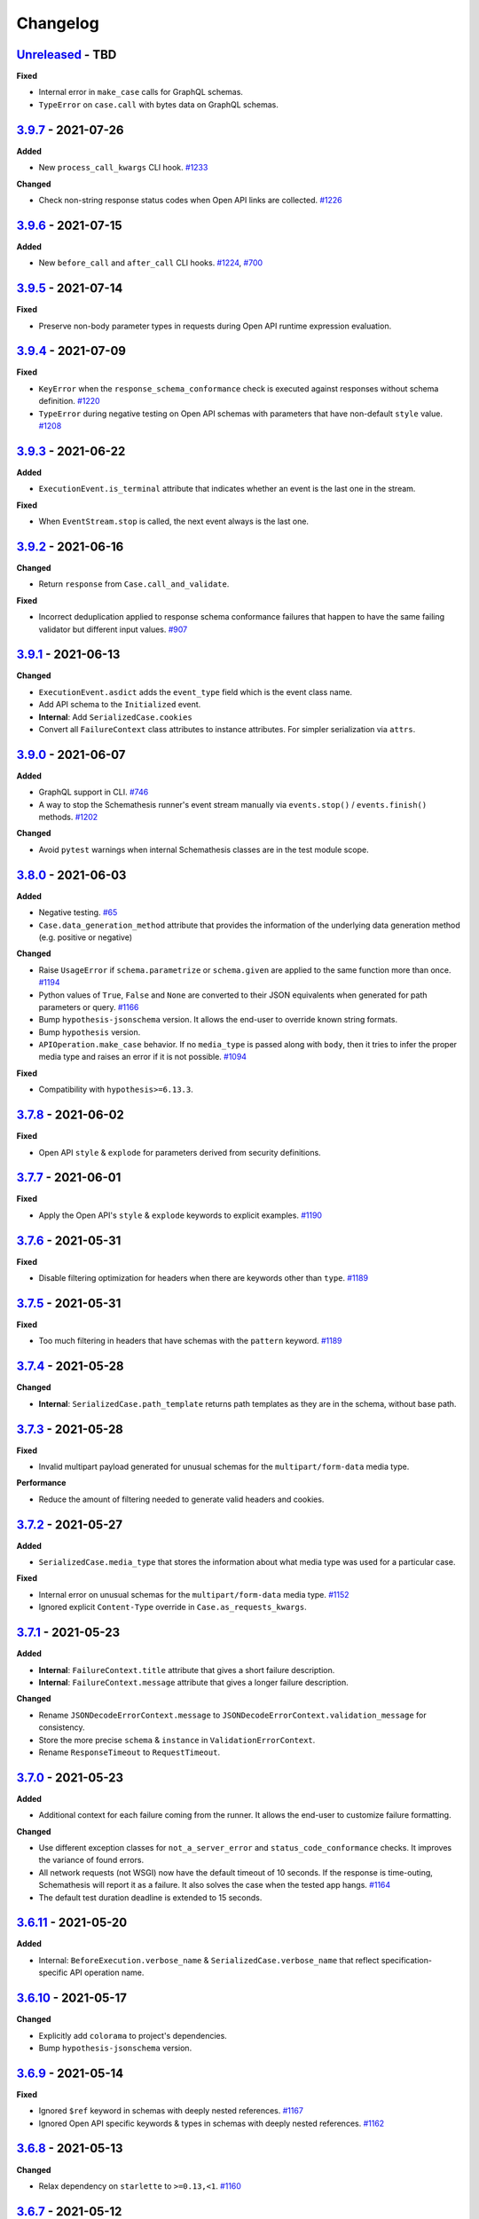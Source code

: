 Changelog
=========

`Unreleased`_ - TBD
-------------------

**Fixed**

- Internal error in ``make_case`` calls for GraphQL schemas.
- ``TypeError`` on ``case.call`` with bytes data on GraphQL schemas.

`3.9.7`_ - 2021-07-26
---------------------

**Added**

- New ``process_call_kwargs`` CLI hook. `#1233`_

**Changed**

- Check non-string response status codes when Open API links are collected. `#1226`_

`3.9.6`_ - 2021-07-15
---------------------

**Added**

- New ``before_call`` and ``after_call`` CLI hooks. `#1224`_, `#700`_

`3.9.5`_ - 2021-07-14
---------------------

**Fixed**

- Preserve non-body parameter types in requests during Open API runtime expression evaluation.

`3.9.4`_ - 2021-07-09
---------------------

**Fixed**

- ``KeyError`` when the ``response_schema_conformance`` check is executed against responses without schema definition. `#1220`_
- ``TypeError`` during negative testing on Open API schemas with parameters that have non-default ``style`` value. `#1208`_

`3.9.3`_ - 2021-06-22
---------------------

**Added**

- ``ExecutionEvent.is_terminal`` attribute that indicates whether an event is the last one in the stream.

**Fixed**

- When ``EventStream.stop`` is called, the next event always is the last one.

`3.9.2`_ - 2021-06-16
---------------------

**Changed**

- Return ``response`` from ``Case.call_and_validate``.

**Fixed**

- Incorrect deduplication applied to response schema conformance failures that happen to have the same failing validator but different input values. `#907`_

`3.9.1`_ - 2021-06-13
---------------------

**Changed**

- ``ExecutionEvent.asdict`` adds the ``event_type`` field which is the event class name.
- Add API schema to the ``Initialized`` event.
- **Internal**: Add ``SerializedCase.cookies``
- Convert all ``FailureContext`` class attributes to instance attributes. For simpler serialization via ``attrs``.

`3.9.0`_ - 2021-06-07
---------------------

**Added**

- GraphQL support in CLI. `#746`_
- A way to stop the Schemathesis runner's event stream manually via ``events.stop()`` / ``events.finish()`` methods. `#1202`_

**Changed**

- Avoid ``pytest`` warnings when internal Schemathesis classes are in the test module scope.

`3.8.0`_ - 2021-06-03
---------------------

**Added**

- Negative testing. `#65`_
- ``Case.data_generation_method`` attribute that provides the information of the underlying data generation method (e.g. positive or negative)

**Changed**

- Raise ``UsageError`` if ``schema.parametrize`` or ``schema.given`` are applied to the same function more than once. `#1194`_
- Python values of ``True``, ``False`` and ``None`` are converted to their JSON equivalents when generated for path parameters or query. `#1166`_
- Bump ``hypothesis-jsonschema`` version. It allows the end-user to override known string formats.
- Bump ``hypothesis`` version.
- ``APIOperation.make_case`` behavior. If no ``media_type`` is passed along with ``body``, then it tries to infer the proper media type and raises an error if it is not possible. `#1094`_

**Fixed**

- Compatibility with ``hypothesis>=6.13.3``.

`3.7.8`_ - 2021-06-02
---------------------

**Fixed**

- Open API ``style`` & ``explode`` for parameters derived from security definitions.

`3.7.7`_ - 2021-06-01
---------------------

**Fixed**

- Apply the Open API's ``style`` & ``explode`` keywords to explicit examples. `#1190`_

`3.7.6`_ - 2021-05-31
---------------------

**Fixed**

- Disable filtering optimization for headers when there are keywords other than ``type``. `#1189`_

`3.7.5`_ - 2021-05-31
---------------------

**Fixed**

- Too much filtering in headers that have schemas with the ``pattern`` keyword. `#1189`_

`3.7.4`_ - 2021-05-28
---------------------

**Changed**

- **Internal**: ``SerializedCase.path_template`` returns path templates as they are in the schema, without base path.

`3.7.3`_ - 2021-05-28
---------------------

**Fixed**

- Invalid multipart payload generated for unusual schemas for the ``multipart/form-data`` media type.

**Performance**

- Reduce the amount of filtering needed to generate valid headers and cookies.

`3.7.2`_ - 2021-05-27
---------------------

**Added**

- ``SerializedCase.media_type`` that stores the information about what media type was used for a particular case.

**Fixed**

- Internal error on unusual schemas for the ``multipart/form-data`` media type. `#1152`_
- Ignored explicit ``Content-Type`` override in ``Case.as_requests_kwargs``.

`3.7.1`_ - 2021-05-23
---------------------

**Added**

- **Internal**: ``FailureContext.title`` attribute that gives a short failure description.
- **Internal**: ``FailureContext.message`` attribute that gives a longer failure description.

**Changed**

- Rename ``JSONDecodeErrorContext.message`` to ``JSONDecodeErrorContext.validation_message`` for consistency.
- Store the more precise ``schema`` & ``instance`` in ``ValidationErrorContext``.
- Rename ``ResponseTimeout`` to ``RequestTimeout``.

`3.7.0`_ - 2021-05-23
---------------------

**Added**

- Additional context for each failure coming from the runner. It allows the end-user to customize failure formatting.

**Changed**

- Use different exception classes for ``not_a_server_error`` and ``status_code_conformance`` checks. It improves the variance of found errors.
- All network requests (not WSGI) now have the default timeout of 10 seconds. If the response is time-outing, Schemathesis will report it as a failure.
  It also solves the case when the tested app hangs. `#1164`_
- The default test duration deadline is extended to 15 seconds.

`3.6.11`_ - 2021-05-20
----------------------

**Added**

- Internal: ``BeforeExecution.verbose_name`` & ``SerializedCase.verbose_name`` that reflect specification-specific API operation name.

`3.6.10`_ - 2021-05-17
----------------------

**Changed**

- Explicitly add ``colorama`` to project's dependencies.
- Bump ``hypothesis-jsonschema`` version.

`3.6.9`_ - 2021-05-14
---------------------

**Fixed**

- Ignored ``$ref`` keyword in schemas with deeply nested references. `#1167`_
- Ignored Open API specific keywords & types in schemas with deeply nested references. `#1162`_

`3.6.8`_ - 2021-05-13
---------------------

**Changed**

- Relax dependency on ``starlette`` to ``>=0.13,<1``. `#1160`_

`3.6.7`_ - 2021-05-12
---------------------

**Fixed**

- Missing support for the ``date`` string format (only ``full-date`` was supported).

`3.6.6`_ - 2021-05-07
---------------------

**Changed**

- Improve error message for failing Hypothesis deadline healthcheck in CLI. `#880`_

`3.6.5`_ - 2021-05-07
---------------------

**Added**

- Support for disabling ANSI color escape codes via the `NO_COLOR <https://no-color.org/>` environment variable or the ``--no-color`` CLI option. `#1153`_

**Changed**

- Generate valid header values for Bearer auth by construction rather than by filtering.

`3.6.4`_ - 2021-04-30
---------------------

**Changed**

- Bump minimum ``hypothesis-graphql`` version to ``0.5.0``. It brings support for interfaces and unions and fixes a couple of bugs in query generation.

`3.6.3`_ - 2021-04-20
---------------------

**Fixed**

- Bump minimum ``hypothesis-graphql`` version to ``0.4.1``. It fixes `a problem <https://github.com/Stranger6667/hypothesis-graphql/issues/30>`_ with generating queries with surrogate characters.
- ``UnicodeEncodeError`` when sending ``application/octet-stream`` payloads that have no ``format: binary`` in their schemas. `#1134`_

`3.6.2`_ - 2021-04-15
---------------------

**Fixed**

- Windows: ``UnicodeDecodeError`` during schema loading via the ``from_path`` loader if it contains certain Unicode symbols.
  ``from_path`` loader defaults to `UTF-8` from now on.

`3.6.1`_ - 2021-04-09
---------------------

**Fixed**

- Using parametrized ``pytest`` fixtures with the ``from_pytest_fixture`` loader. `#1121`_

`3.6.0`_ - 2021-04-04
---------------------

**Added**

- Custom keyword arguments to ``schemathesis.graphql.from_url`` that are proxied to ``requests.post``.
- ``from_wsgi``, ``from_asgi``, ``from_path`` and ``from_file`` loaders for GraphQL apps. `#1097`_, `#1100`_
- Support for ``data_generation_methods`` and ``code_sample_style`` in all GraphQL loaders.
- Support for ``app`` & ``base_url`` arguments for the ``from_pytest_fixture`` runner.
- Initial support for GraphQL schemas in the Schemathesis runner.

.. code-block:: python

    import schemathesis

    # Load schema
    schema = schemathesis.graphql.from_url("http://localhost:8000/graphql")
    # Initialize runner
    runner = schemathesis.runner.from_schema(schema)
    # Emit events
    for event in runner.execute():
        ...

**Breaking**

- Loaders' signatures are unified. Most of the arguments became keyword-only. All except the first two for ASGI/WSGI, all except the first one for the others.
  It forces loader calls to be more consistent.

.. code-block:: python

    # BEFORE
    schema = schemathesis.from_uri(
        "http://example.com/openapi.json", "http://127.0.0.1:8000/", "GET"
    )
    # NOW
    schema = schemathesis.from_uri(
        "http://example.com/openapi.json", base_url="http://127.0.0.1:8000/", method="GET"
    )

**Changed**

- Schemathesis generates separate tests for each field defined in the GraphQL ``Query`` type. It makes the testing process
  unified for both Open API and GraphQL schemas.
- IDs for GraphQL tests use the corresponding ``Query`` field instead of HTTP method & path.
- Do not show overly verbose raw schemas in Hypothesis output for failed GraphQL tests.
- The ``schemathesis.graphql.from_url`` loader now uses the usual Schemathesis User-Agent.
- The Hypothesis database now uses separate entries for each API operation when executed via CLI. It increases its effectiveness when tests are re-run.
- Module ``schemathesis.loaders`` is moved to ``schemathesis.specs.openapi.loaders``.
- Show a more specific exception on incorrect usage of the ``from_path`` loader in the Schemathesis runner.

**Deprecated**

- ``schemathesis.runner.prepare`` will be removed in Schemathesis 4.0. Use ``schemathesis.runner.from_schema`` instead. With this change, the schema loading part
  goes to your code, similar to using the regular Schemathesis Python API. It leads to a unified user experience where the starting point is API schema loading, which is
  much clearer than passing a callback & keyword arguments to the ``prepare`` function.

**Fixed**

- Add the missing ``@schema.given`` implementation for schemas created via the ``from_pytest_fixture`` loader. `#1093`_
- Silently ignoring some incorrect usages of ``@schema.given``.
- Fixups examples were using the incorrect fixup name.
- Return type of ``make_case`` for GraphQL schemas.
- Missed ``operation_id`` argument in ``from_asgi`` loader.

**Removed**

- Undocumented way to install fixups via the ``fixups`` argument for ``schemathesis.runner.prepare`` is removed.

`3.5.3`_ - 2021-03-27
---------------------

**Fixed**

- Do not use `importlib-metadata==3.8` in dependencies as it causes ``RuntimeError``. Ref: https://github.com/python/importlib_metadata/issues/293

`3.5.2`_ - 2021-03-24
---------------------

**Changed**

- Prefix worker thread names with ``schemathesis_``.

`3.5.1`_ - 2021-03-23
---------------------

**Fixed**

- Encoding for response payloads displayed in the CLI output. `#1073`_
- Use actual charset (from ``flask.Response.mimetype_params``) when storing WSGI responses rather than defaulting to ``flask.Response.charset``.

`3.5.0`_ - 2021-03-22
---------------------

**Added**

- ``before_generate_case`` hook, that allows the user to modify or filter generated ``Case`` instances. `#1067`_

**Fixed**

- Missing ``body`` parameters during Open API links processing in CLI. `#1069`_
- Output types for evaluation results of ``$response.body`` and ``$request.body`` runtime expressions. `#1068`_

`3.4.1`_ - 2021-03-21
---------------------

**Added**

- ``event_type`` field to the debug output.

`3.4.0`_ - 2021-03-20
---------------------

**Added**

- ``--debug-output-file`` CLI option to enable storing the underlying runner events in the JSON Lines format in a separate file for debugging purposes. `#1059`_

**Changed**

- Make ``Request.body``, ``Response.body`` and ``Response.encoding`` internal attributes optional. For ``Request``,
  it means that absent body will lead to ``Request.body`` to be ``None``. For ``Response``, ``body`` will be ``None``
  if the app response did not have any payload. Previously these values were empty strings, which was not distinguishable from the cases described above.
  For the end-user, it means that in VCR cassettes, fields ``request.body`` and ``response.body`` may be absent.
- ``models.Status`` enum now has string values for more readable representation.

`3.3.1`_ - 2021-03-18
---------------------

**Fixed**

- Displaying wrong headers in the ``FAILURES`` block of the CLI output. `#792`_

`3.3.0`_ - 2021-03-17
---------------------

**Added**

- Display failing response payload in the CLI output, similarly to the pytest plugin output. `#1050`_
- A way to control which code sample style to use - Python or cURL. `#908`_

**Fixed**

- ``UnicodeDecodeError`` when generating cURL commands for failed test case reproduction if the request's body contains non-UTF8 characters.

**Internal**

- Extra information to events, emitted by the Schemathesis runner.

`3.2.2`_ - 2021-03-11
---------------------

**Added**

- Support for Hypothesis 6. `#1013`_

`3.2.1`_ - 2021-03-10
---------------------

**Fixed**

- Wrong test results in some cases when the tested schema contains a media type that Schemathesis doesn't know how to work with. `#1046`_

`3.2.0`_ - 2021-03-09
---------------------

**Performance**

- Add an internal caching layer for data generation strategies. It relies on the fact that the internal ``BaseSchema`` structure is not mutated over time.
  It is not directly possible through the public API and is discouraged from doing through hook functions.

**Changed**

- ``APIOperation`` and subclasses of ``Parameter`` are now compared by their identity rather than by value.

`3.1.3`_ - 2021-03-08
---------------------

**Added**

- ``count_operations`` boolean flag to ``runner.prepare``. In case of ``False`` value, Schemathesis won't count the total number of operations upfront.
  It improves performance for the direct ``runner`` usage, especially on large schemas.
  Schemathesis CLI will still use these calculations to display the progress during execution, but this behavior may become configurable in the future.

`3.1.2`_ - 2021-03-08
---------------------

**Fixed**

- Percent-encode the generated ``.`` and ``..`` strings in path parameters to avoid resolving relative paths and changing the tested path structure. `#1036`_

`3.1.1`_ - 2021-03-05
---------------------

**Fixed**

- Loosen ``importlib-metadata`` version constraint and update pyproject.toml `#1039`_

`3.1.0`_ - 2021-02-11
---------------------

**Added**

- Support for external examples via the ``externalValue`` keyword. `#884`_

**Fixed**

- Prevent a small terminal width causing a crash (due to negative length used in an f-string) when printing percentage
- Support the latest ``cryptography`` version in Docker images. `#1033`_

`3.0.9`_ - 2021-02-10
---------------------

**Fixed**

- Return a default terminal size to prevent crashes on systems with zero-width terminals (some CI/CD servers).

`3.0.8`_ - 2021-02-04
---------------------

- This release updates the documentation to be in-line with the current state.

`3.0.7`_ - 2021-01-31
---------------------

**Fixed**

- Docker tags for Buster-based images.

`3.0.6`_ - 2021-01-31
---------------------

- Packaging-only release for Docker images based on Debian Buster. `#1028`_

`3.0.5`_ - 2021-01-30
---------------------

**Fixed**

- Allow to use any iterable type for ``checks`` and ``additional_checks`` arguments to ``Case.validate_response``.

`3.0.4`_ - 2021-01-19
---------------------

**Fixed**

- Generating stateful tests, with common parameters behind a reference. `#1020`_
- Programmatic addition of Open API links via ``add_link`` when schema validation is disabled and response status codes
  are noted as integers. `#1022`_

**Changed**

- When operations are resolved by ``operationId`` then the same reference resolving logic is applied as in other cases.
  This change leads to less reference inlining and lower memory consumption for deeply nested schemas. `#945`_

`3.0.3`_ - 2021-01-18
---------------------

**Fixed**

- ``Flaky`` Hypothesis error during explicit examples generation. `#1018`_

`3.0.2`_ - 2021-01-15
---------------------

**Fixed**

- Processing parameters common for multiple API operations if they are behind a reference. `#1015`_

`3.0.1`_ - 2021-01-15
---------------------

**Added**

- YAML serialization for ``text/yaml``, ``text/x-yaml``, ``application/x-yaml`` and ``text/vnd.yaml`` media types. `#1010`_.

`3.0.0`_ - 2021-01-14
---------------------

**Added**

- Support for sending ``text/plain`` payload as test data. Including variants with non-default ``charset``. `#850`_, `#939`_
- Generating data for all media types defined for an operation. `#690`_
- Support for user-defined media types serialization. You can define how Schemathesis should handle media types defined
  in your schema or customize existing (like ``application/json``).
- The `response_schema_conformance` check now runs on media types that are encoded with JSON. For example, ``application/problem+json``. `#920`_
- Base URL for GraphQL schemas. It allows you to load the schema from one place but send test requests to another one. `#934`_
- A helpful error message when an operation is not found during the direct schema access. `#812`_
- ``--dry-run`` CLI option. When applied, Schemathesis won't send any data to the server and won't perform any response checks. `#963`_
- A better error message when the API schema contains an invalid regular expression syntax. `#1003`_

**Changed**

- Open API parameters parsing to unblock supporting multiple media types per operation. Their definitions aren't converted
  to JSON Schema equivalents right away but deferred instead and stored as-is.
- Missing ``required: true`` in path parameters definition is now automatically enforced if schema validation is disabled.
  According to the Open API spec, the ``required`` keyword value should be ``true`` for path parameters.
  This change allows Schemathesis to generate test cases even for endpoints containing optional path parameters (which is not compliant with the spec). `#941`_
- Using ``--auth`` together with ``--header`` that sets the ``Authorization`` header causes a validation error.
  Before, the ``--header`` value was ignored in such cases, and the basic auth passed in ``--auth`` was used. `#911`_
- When ``hypothesis-jsonschema`` fails to resolve recursive references, the test is skipped with an error message that indicates why it happens.
- Shorter error messages when API operations have logical errors in their schema. For example, when the maximum is less than the minimum - ``{"type": "integer", "minimum": 5, "maximum": 4}``.
- If multiple non-check related failures happens during a test of a single API operation, they are displayed as is, instead of Hypothesis-level error messages about multiple found failures or flaky tests. `#975`_
- Catch schema parsing errors, that are caused by YAML parsing.
- The built-in test server now accepts ``--operations`` instead of ``--endpoints``.
- Display ``Collected API operations`` instead of ``collected endpoints`` in the CLI. `#869`_
- ``--skip-deprecated-endpoints`` is renamed to ``--skip-deprecated-operations``. `#869`_
- Rename various internal API methods that contained ``endpoint`` in their names. `#869`_
- Bump ``hypothesis-jsonschema`` version to ``0.19.0``. This version improves the handling of unsupported regular expression syntax and can generate data for a subset of schemas containing such regular expressions.
- Schemathesis doesn't stop testing on errors during schema parsing. These errors are handled the same way as other errors
  during the testing process. It allows Schemathesis to test API operations with valid definitions and report problematic operations instead of failing the whole run. `#999`_

**Fixed**

- Allow generating requests without payload if the schema does not require it. `#916`_
- Allow sending ``null`` as request payload if the schema expects it. `#919`_
- CLI failure if the tested operation is `GET` and has payload examples. `#925`_
- Excessive reference inlining that leads to out-of-memory for large schemas with deep references. `#945`_, `#671`_
- ``--exitfirst`` CLI option trims the progress bar output when a failure occurs. `#951`_
- Internal error if filling missing explicit examples led to ``Unsatisfiable`` errors. `#904`_
- Do not suggest to disable schema validation if it is already disabled. `#914`_
- Skip explicit examples generation if this phase is disabled via config. `#905`_
- ``Unsatisfiable`` error in stateful testing caused by all API operations having inbound links. `#965`_, `#822`_
- A possibility to override ``APIStateMachine.step``. `#970`_
- ``TypeError`` on nullable parameters during Open API specific serialization. `#980`_
- Invalid types in ``x-examples``. `#982`_
- CLI crash on schemas with operation names longer than the current terminal width. `#990`_
- Handling of API operations that contain reserved characters in their paths. `#992`_
- CLI execution stops on errors during example generation. `#994`_
- Fill missing properties in incomplete explicit examples for non-body parameters. `#1007`_

**Deprecated**

- ``HookContext.endpoint``. Use ``HookContext.operation`` instead.
- ``Case.endpoint``. Use ``Case.operation`` instead.

**Performance**

- Use compiled versions of Open API spec validators.
- Decrease CLI memory usage. `#987`_
- Various improvements relevant to processing of API operation definitions.
  It gives ~20% improvement on large schemas with many references.

**Removed**

- ``Case.form_data``. Use ``Case.body`` instead.
- ``Endpoint.form_data``. Use ``Endpoint.body`` instead.
- ``before_generate_form_data`` hook. Use ``before_generate_body`` instead.
- Deprecated stateful testing integration from our ``pytest`` plugin.

.. note::

    This release features multiple backward-incompatible changes. The first one is removing ``form_data`` and hooks related to it -
    all payload related actions can be done via ``body`` and its hooks. The second one involves renaming the so-called "endpoint" to "operation".
    The main reason for this is to generalize terminology and make it applicable to GraphQL schemas, as all Schemathesis internals
    are more suited to work with semantically different API operations rather than with endpoints that are often connected with URLs and HTTP methods.
    It brings the possibility to reuse the same concepts for Open API and GraphQL - in the future, unit tests will cover individual API operations
    in GraphQL, rather than everything available under the same "endpoint".

`2.8.5`_ - 2020-12-15
---------------------

**Added**

- ``auto`` variant for the ``--workers`` CLI option that automatically detects the number of available CPU cores to run tests on. `#917`_

`2.8.4`_ - 2020-11-27
---------------------

**Fixed**

- Use ``--request-tls-verify`` during schema loading as well. `#897`_

`2.8.3`_ - 2020-11-27
---------------------

**Added**

- Display failed response payload in the error output for the ``pytest`` plugin. `#895`_

**Changed**

- In pytest plugin output, Schemathesis error classes use the `CheckFailed` name. Before, they had not readable "internal" names.
- Hypothesis falsifying examples. The code does not include ``Case`` attributes with default values to improve readability. `#886`_

`2.8.2`_ - 2020-11-25
---------------------

**Fixed**

- Internal error in CLI, when the ``base_url`` is an invalid IPv6. `#890`_
- Internal error in CLI, when a malformed regex is passed to ``-E`` / ``-M`` / ``-T`` / ``-O`` CLI options. `#889`_

`2.8.1`_ - 2020-11-24
---------------------

**Added**

- ``--force-schema-version`` CLI option to force Schemathesis to use the specific Open API spec version when parsing the schema. `#876`_

**Changed**

- The ``content_type_conformance`` check now raises a well-formed error message when encounters a malformed media type value. `#877`_

**Fixed**

- Internal error during verifying explicit examples if an example has no ``value`` key. `#882`_

`2.8.0`_ - 2020-11-24
---------------------

**Added**

- ``--request-tls-verify`` CLI option, that controls whether Schemathesis verifies the server's TLS certificate.
  You can also pass the path to a CA_BUNDLE file for private certs. `#830`_

**Changed**

- In CLI, if an endpoint contains an invalid schema, show a message about the ``--validate-schema`` CLI option. `#855`_

**Fixed**

- Handling of 204 responses in the ``response_schema_conformance`` check. Before, all responses were required to have the
  ``Content-Type`` header. `#844`_
- Catch ``OverflowError`` when an invalid regex is passed to ``-E`` / ``-M`` / ``-T`` / ``-O`` CLI options. `#870`_
- Internal error in CLI, when the schema location is an invalid IPv6. `#872`_
- Collecting Open API links behind references via CLI. `#874`_

**Deprecated**

- Using of ``Case.form_data`` and ``Endpoint.form_data``. In the ``3.0`` release, you'll need to use relevant ``body`` attributes instead.
  This change includes deprecation of the ``before_generate_form_data`` hook, use ``before_generate_body`` instead.
  The reason for this is the upcoming unification of parameter handling and their serialization.
- ``--stateful-recursion-limit``. It will be removed in ``3.0`` as a part of removing the old stateful testing approach.
  This parameter is no-op.

`2.7.7`_ - 2020-11-13
---------------------

**Fixed**

- Missed ``headers`` in ``Endpoint.partial_deepcopy``.

`2.7.6`_ - 2020-11-12
---------------------

**Added**

- An option to set data generation methods. At the moment, it includes only "positive", which means that Schemathesis will
  generate data that matches the schema.

**Fixed**

- Pinned dependency on ``attrs`` that caused an error on fresh installations. `#858`_

`2.7.5`_ - 2020-11-09
---------------------

**Fixed**

- Invalid keyword in code samples that Schemathesis suggests to run to reproduce errors. `#851`_

`2.7.4`_ - 2020-11-07
---------------------

**Added**

- New ``relative_path`` property for ``BeforeExecution`` and ``AfterExecution`` events. It represents an operation
  path as it is in the schema definition.

`2.7.3`_ - 2020-11-05
---------------------

**Fixed**

- Internal error on malformed JSON when the ``response_conformance`` check is used. `#832`_

`2.7.2`_ - 2020-11-05
---------------------

**Added**

- Shortcut for response validation when Schemathesis's data generation is not used. `#485`_

**Changed**

- Improve the error message when the application can not be loaded from the value passed to the ``--app`` command-line option. `#836`_
- Security definitions are now serialized as other parameters. At the moment, it means that the generated values
  will be coerced to strings, which is a no-op. However, types of security definitions might be affected by
  the "Negative testing" feature in the future. Therefore this change is mostly for future-compatibility. `#841`_

**Fixed**

- Internal error when a "header" / "cookie" parameter were not coerced to a string before filtration. `#839`_

`2.7.1`_ - 2020-10-22
---------------------

**Fixed**

- Adding new Open API links via the ``add_link`` method, when the related PathItem contains a reference. `#824`_

`2.7.0`_ - 2020-10-21
---------------------

**Added**

- New approach to stateful testing, based on the Hypothesis's ``RuleBasedStateMachine``. `#737`_
- ``Case.validate_response`` accepts the new ``additional_checks`` argument. It provides a way to execute additional checks in addition to existing ones.

**Changed**

- The ``response_schema_conformance`` and ``content_type_conformance`` checks fail unconditionally if the input response has no ``Content-Type`` header. `#816`_

**Fixed**

- Failure reproduction code missing values that were explicitly passed to ``call_*`` methods during testing. `#814`_

**Deprecated**

- Using ``stateful=Stateful.links`` in schema loaders and ``parametrize``. Use ``schema.as_state_machine().TestCase`` instead.
  The old approach to stateful testing will be removed in ``3.0``.
  See the ``Stateful testing`` section of our documentation for more information.

`2.6.1`_ - 2020-10-19
---------------------

**Added**

- New method ``as_curl_command`` added to the ``Case`` class. `#689`_

`2.6.0`_ - 2020-10-06
---------------------

**Added**

- Support for passing Hypothesis strategies to tests created with ``schema.parametrize`` by using ``schema.given`` decorator. `#768`_
- Support for PEP561. `#748`_
- Shortcut for calling & validation. `#738`_
- New hook to pre-commit, ``rstcheck``, as well as updates to documentation based on rstcheck. `#734`_
- New check for maximum response time and corresponding CLI option ``--max-response-time``. `#716`_
- New ``response_headers_conformance`` check that verifies the presence of all headers defined for a response. `#742`_
- New field with information about executed checks in cassettes. `#702`_
- New ``port`` parameter added to ``from_uri()`` method. `#706`_
- A code snippet to reproduce a failed check when running Python tests. `#793`_
- Python 3.9 support. `#731`_
- Ability to skip deprecated endpoints with ``--skip-deprecated-endpoints`` CLI option and ``skip_deprecated_operations=True`` argument to schema loaders. `#715`_

**Fixed**

- ``User-Agent`` header overriding the passed one. `#757`_
- Default ``User-Agent`` header in ``Case.call``. `#717`_
- Status of individual interactions in VCR cassettes. Before this change, all statuses were taken from the overall test outcome,
  rather than from the check results for a particular response. `#695`_
- Escaping header values in VCR cassettes. `#783`_
- Escaping HTTP response message in VCR cassettes. `#788`_

**Changed**

- ``Case.as_requests_kwargs`` and ``Case.as_werkzeug_kwargs`` now return the ``User-Agent`` header.
  This change also affects code snippets for failure reproduction - all snippets will include the ``User-Agent`` header.

**Performance**

- Speed up generation of ``headers``, ``cookies``, and ``formData`` parameters when their schemas do not define the ``type`` keyword. `#795`_

`2.5.1`_ - 2020-09-30
---------------------

This release contains only documentation updates which are necessary to upload to PyPI.

`2.5.0`_ - 2020-09-27
---------------------

**Added**

- Stateful testing via Open API links for the ``pytest`` runner. `#616`_
- Support for GraphQL tests for the ``pytest`` runner. `#649`_

**Fixed**

- Progress percentage in the terminal output for "lazy" schemas. `#636`_

**Changed**

- Check name is no longer displayed in the CLI output, since its verbose message is already displayed. This change
  also simplifies the internal structure of the runner events.
- The ``stateful`` argument type in the ``runner.prepare`` is ``Optional[Stateful]`` instead of ``Optional[str]``. Use
  ``schemathesis.Stateful`` enum.

`2.4.1`_ - 2020-09-17
---------------------

**Changed**

- Hide ``Case.endpoint`` from representation. Its representation decreases the usability of the pytest's output. `#719`_
- Return registered functions from ``register_target`` and ``register_check`` decorators. `#721`_

**Fixed**

- Possible ``IndexError`` when a user-defined check raises an exception without a message. `#718`_

`2.4.0`_ - 2020-09-15
---------------------

**Added**

- Ability to register custom targets for targeted testing. `#686`_

**Changed**

- The ``AfterExecution`` event now has ``path`` and ``method`` fields, similar to the ``BeforeExecution`` one.
  The goal is to make these events self-contained, which improves their usability.

`2.3.4`_ - 2020-09-11
---------------------

**Changed**

- The default Hypothesis's ``deadline`` setting for tests with ``schema.parametrize`` is set to 500 ms for consistency with the CLI behavior. `#705`_

**Fixed**

- Encoding error when writing a cassette on Windows. `#708`_

`2.3.3`_ - 2020-08-04
---------------------

**Fixed**

- ``KeyError`` during the ``content_type_conformance`` check if the response has no ``Content-Type`` header. `#692`_

`2.3.2`_ - 2020-08-04
---------------------

**Added**

- Run checks conditionally.

`2.3.1`_ - 2020-07-28
---------------------

**Fixed**

- ``IndexError`` when ``examples`` list is empty.

`2.3.0`_ - 2020-07-26
---------------------

**Added**

- Possibility to generate values for ``in: formData`` parameters that are non-bytes or contain non-bytes (e.g., inside an array). `#665`_

**Changed**

- Error message for cases when a path parameter is in the template but is not defined in the parameters list or missing ``required: true`` in its definition. `#667`_
- Bump minimum required ``hypothesis-jsonschema`` version to `0.17.0`. This allows Schemathesis to use the ``custom_formats`` argument in ``from_schema`` calls and avoid using its private API. `#684`_

**Fixed**

- ``ValueError`` during sending a request with test payload if the endpoint defines a parameter with ``type: array`` and ``in: formData``. `#661`_
- ``KeyError`` while processing a schema with nullable parameters and ``in: body``. `#660`_
- ``StopIteration`` during ``requestBody`` processing if it has empty "content" value. `#673`_
- ``AttributeError`` during generation of "multipart/form-data" parameters that have no "type" defined. `#675`_
- Support for properties named "$ref" in object schemas. Previously, it was causing ``TypeError``. `#672`_
- Generating illegal Unicode surrogates in the path. `#668`_
- Invalid development dependency on ``graphql-server-core`` package. `#658`_

`2.2.1`_ - 2020-07-22
---------------------

**Fixed**

- Possible ``UnicodeEncodeError`` during generation of ``Authorization`` header values for endpoints with ``basic`` security scheme. `#656`_

`2.2.0`_ - 2020-07-14
---------------------

**Added**

- ``schemathesis.graphql.from_dict`` loader allows you to use GraphQL schemas represented as a dictionary for testing.
- ``before_load_schema`` hook for GraphQL schemas.

**Fixed**

- Serialization of non-string parameters. `#651`_

`2.1.0`_ - 2020-07-06
---------------------

**Added**

- Support for property-level examples. `#467`_

**Fixed**

- Content-type conformance check for cases when Open API 3.0 schemas contain "default" response definitions. `#641`_
- Handling of multipart requests for Open API 3.0 schemas. `#640`_
- Sending non-file form fields in multipart requests. `#647`_

**Removed**

- Deprecated ``skip_validation`` argument to ``HookDispatcher.apply``.
- Deprecated ``_accepts_context`` internal function.

`2.0.0`_ - 2020-07-01
---------------------

**Changed**

- **BREAKING**. Base URL handling. ``base_url`` now is treated as one with a base path included.
  You should pass a full base URL now instead:

.. code:: bash

    schemathesis run --base-url=http://127.0.0.1:8080/api/v2 ...

This value will override ``basePath`` / ``servers[0].url`` defined in your schema if you use
Open API 2.0 / 3.0 respectively. Previously if you pass a base URL like the one above, it
was concatenated with the base path defined in the schema, which leads to a lack of ability
to redefine the base path. `#511`_

**Fixed**

- Show the correct URL in CLI progress when the base URL is overridden, including the path part. `#511`_
- Construct valid URL when overriding base URL with base path. `#511`_

**Example**:

.. code:: bash

    Base URL in the schema         : http://0.0.0.0:8081/api/v1
    `--base-url` value in CLI      : http://0.0.0.0:8081/api/v2
    Full URLs before this change   : http://0.0.0.0:8081/api/v2/api/v1/users/  # INVALID!
    Full URLs after this change    : http://0.0.0.0:8081/api/v2/users/         # VALID!

**Removed**

- Support for hooks without `context` argument in the first position.
- Hooks registration by name and function. Use ``register`` decorators instead. For more details, see the "Customization" section in our documentation.
- ``BaseSchema.with_hook`` and ``BaseSchema.register_hook``. Use ``BaseSchema.hooks.apply`` and ``BaseSchema.hooks.register`` instead.

`1.10.0`_ - 2020-06-28
----------------------

**Added**

- ``loaders.from_asgi`` supports making calls to ASGI-compliant application (For example: FastAPI). `#521`_
- Support for GraphQL strategies.

**Fixed**

- Passing custom headers to schema loader for WSGI / ASGI apps. `#631`_

`1.9.1`_ - 2020-06-21
---------------------

**Fixed**

- Schema validation error on schemas containing numeric values in scientific notation without a dot. `#629`_

`1.9.0`_ - 2020-06-20
---------------------

**Added**

- Pass the original case's response to the ``add_case`` hook.
- Support for multiple examples with OpenAPI ``examples``. `#589`_
- ``--verbosity`` CLI option to minimize the error output. `#598`_
- Allow registering function-level hooks without passing their name as the first argument to ``apply``. `#618`_
- Support for hook usage via ``LazySchema`` / ``from_pytest_fixture``. `#617`_

**Changed**

- Tests with invalid schemas marked as errors, instead of failures. `#622`_

**Fixed**

- Crash during the generation of loosely-defined headers. `#621`_
- Show exception information for test runs on invalid schemas with ``--validate-schema=false`` command-line option.
  Before, the output sections for invalid endpoints were empty. `#622`_

`1.8.0`_ - 2020-06-15
---------------------

**Fixed**

- Tests with invalid schemas are marked as failed instead of passed when ``hypothesis-jsonschema>=0.16`` is installed. `#614`_
- ``KeyError`` during creating an endpoint strategy if it contains a reference. `#612`_

**Changed**

- Require ``hypothesis-jsonschema>=0.16``. `#614`_
- Pass original ``InvalidSchema`` text to ``pytest.fail`` call.

`1.7.0`_ - 2020-05-30
---------------------

**Added**

- Support for YAML files in references via HTTPS & HTTP schemas. `#600`_
- Stateful testing support via ``Open API links`` syntax. `#548`_
- New ``add_case`` hook. `#458`_
- Support for parameter serialization formats in Open API 2 / 3. For example ``pipeDelimited`` or ``deepObject``. `#599`_
- Support serializing parameters with ``application/json`` content-type. `#594`_

**Changed**

- The minimum required versions for ``Hypothesis`` and ``hypothesis-jsonschema`` are ``5.15.0`` and ``0.11.1`` respectively.
  The main reason is `this fix <https://github.com/HypothesisWorks/hypothesis/commit/4c7f3fbc55b294f13a503b2d2af0d3221fd37938>`_ that is
  required for stability of Open API links feature when it is executed in multiple threads.

`1.6.3`_ - 2020-05-26
---------------------

**Fixed**

- Support for a colon symbol (``:``) inside of a header value passed via CLI. `#596`_

`1.6.2`_ - 2020-05-15
---------------------

**Fixed**

- Partially generated explicit examples are always valid and can be used in requests. `#582`_

`1.6.1`_ - 2020-05-13
---------------------

**Changed**

- Look at the current working directory when loading hooks for CLI. `#586`_

`1.6.0`_ - 2020-05-10
---------------------

**Added**

- New ``before_add_examples`` hook. `#571`_
- New ``after_init_cli_run_handlers`` hook. `#575`_

**Fixed**

- Passing ``workers_num`` to ``ThreadPoolRunner`` leads to always using 2 workers in this worker kind. `#579`_

`1.5.1`_ - 2020-05-08
---------------------

**Fixed**

- Display proper headers in reproduction code when headers are overridden. `#566`_

`1.5.0`_ - 2020-05-06
---------------------

**Added**

- Display a suggestion to disable schema validation on schema loading errors in CLI. `#531`_
- Filtration of endpoints by ``operationId`` via ``operation_id`` parameter to ``schema.parametrize`` or ``-O`` command-line option. `#546`_
- Generation of security-related parameters. They are taken from ``securityDefinitions`` / ``securitySchemes`` and injected
  to the generated data. It supports generating API keys in headers or query parameters and generating data for HTTP
  authentication schemes. `#540`_

**Fixed**

- Overriding header values in CLI and runner when headers provided explicitly clash with ones defined in the schema. `#559`_
- Nested references resolving in ``response_schema_conformance`` check. `#562`_
- Nullable parameters handling when they are behind a reference. `#542`_

`1.4.0`_ - 2020-05-03
---------------------

**Added**

- ``context`` argument for hook functions to provide an additional context for hooks. A deprecation warning is emitted
  for hook functions that do not accept this argument.
- A new hook system that allows generic hook dispatching. It comes with new hook locations. For more details, see the "Customization" section in our documentation.
- New ``before_process_path`` hook.
- Third-party compatibility fixups mechanism. Currently, there is one fixup for `FastAPI <https://github.com/tiangolo/fastapi>`_. `#503`_

Deprecated


- Hook functions that do not accept ``context`` as their first argument. They will become not be supported in Schemathesis 2.0.
- Registering hooks by name and function. Use ``register`` decorators instead. For more details, see the "Customization" section in our documentation.
- ``BaseSchema.with_hook`` and ``BaseSchema.register_hook``. Use ``BaseSchema.hooks.apply`` and ``BaseSchema.hooks.register`` instead.

**Fixed**

- Add missing ``validate_schema`` argument to ``loaders.from_pytest_fixture``.
- Reference resolving during response schema conformance check. `#539`_

`1.3.4`_ - 2020-04-30
---------------------

**Fixed**

- Validation of nullable properties in ``response_schema_conformance`` check introduced in ``1.3.0``. `#542`_

`1.3.3`_ - 2020-04-29
---------------------

**Changed**

- Update ``pytest-subtests`` pin to ``>=0.2.1,<1.0``. `#537`_

`1.3.2`_ - 2020-04-27
---------------------

**Added**

- Show exceptions if they happened during loading a WSGI application. Option ``--show-errors-tracebacks`` will display a
  full traceback.

`1.3.1`_ - 2020-04-27
---------------------

**Fixed**

- Packaging issue

`1.3.0`_ - 2020-04-27
---------------------

**Added**

- Storing network logs with ``--store-network-log=<filename.yaml>``.
  The stored cassettes are based on the `VCR format <https://relishapp.com/vcr/vcr/v/5-1-0/docs/cassettes/cassette-format>`_
  and contain extra information from the Schemathesis internals. `#379`_
- Replaying of cassettes stored in VCR format. `#519`_
- Targeted property-based testing in CLI and runner. It only supports the ``response_time`` target at the moment. `#104`_
- Export CLI test results to JUnit.xml with ``--junit-xml=<filename.xml>``. `#427`_

**Fixed**

- Code samples for schemas where ``body`` is defined as ``{"type": "string"}``. `#521`_
- Showing error causes on internal ``jsonschema`` errors during input schema validation. `#513`_
- Recursion error in ``response_schema_conformance`` check. Because of this change, ``Endpoint.definition`` contains a definition where references are not resolved. In this way, it makes it possible to avoid recursion errors in ``jsonschema`` validation. `#468`_

**Changed**

- Added indentation & section name to the ``SUMMARY`` CLI block.
- Use C-extension for YAML loading when it is possible. It can cause more than 10x speedup on schema parsing.
  Do not show Click's "Aborted!" message when an error occurs during CLI schema loading.
- Add a help message to the CLI output when an internal exception happens. `#529`_

`1.2.0`_ - 2020-04-15
---------------------

**Added**

- Per-test hooks for modification of data generation strategies. `#492`_
- Support for ``x-example`` vendor extension in Open API 2.0. `#504`_
- Sanity validation for the input schema & loader in ``runner.prepare``. `#499`_

`1.1.2`_ - 2020-04-14
---------------------

**Fixed**

- Support for custom loaders in ``runner``. Now all built-in loaders are supported as an argument to ``runner.prepare``. `#496`_
- ``from_wsgi`` loader accepts custom keyword arguments that will be passed to ``client.get`` when accessing the schema. `#497`_

`1.1.1`_ - 2020-04-12
---------------------

**Fixed**

- Mistakenly applied Open API -> JSON Schema Draft 7 conversion. It should be Draft 4. `#489`_
- Using wrong validator in ``response_schema_conformance`` check. It should be Draft 4 validator. `#468`_

`1.1.0`_ - 2020-04-08
---------------------

**Fixed**

- Response schema check for recursive schemas. `#468`_

**Changed**

- App loading in ``runner``. Now it accepts application as an importable string, rather than an instance. It is done to make it possible to execute a runner in a subprocess. Otherwise, apps can't be easily serialized and transferred into another process.
- Runner events structure. All data in events is static from now. There are no references to ``BaseSchema``, ``Endpoint`` or similar objects that may calculate data dynamically. This is done to make events serializable and not tied to Python object, which decouples any ``runner`` consumer from implementation details. It will help make ``runner`` usable in more cases (e.g., web application) since events can be serialized to JSON and used in any environment.
  Another related change is that Python exceptions are not propagated anymore - they are replaced with the ``InternalError`` event that should be handled accordingly.

`1.0.5`_ - 2020-04-03
---------------------

**Fixed**

- Open API 3. Handling of endpoints that contain ``multipart/form-data`` media types.
  Previously only file upload endpoints were working correctly. `#473`_

`1.0.4`_ - 2020-04-03
---------------------

**Fixed**

- ``OpenApi30.get_content_types`` behavior, introduced in `8aeee1a <https://github.com/schemathesis/schemathesis/commit/8aeee1ab2c6c97d94272dde4790f5efac3951aed>`_. `#469`_

`1.0.3`_ - 2020-04-03
---------------------

**Fixed**

- Precedence of ``produces`` keywords for Swagger 2.0 schemas. Now, operation-level ``produces`` overrides schema-level ``produces`` as specified in the specification. `#463`_
- Content-type conformance check for Open API 3.0 schemas. `#461`_
- Pytest 5.4 warning for test functions without parametrization. `#451`_

`1.0.2`_ - 2020-04-02
---------------------

**Fixed**

- Handling of fields in ``paths`` that are not operations, but allowed by the Open API spec. `#457`_
- Pytest 5.4 warning about deprecated ``Node`` initialization usage. `#451`_

`1.0.1`_ - 2020-04-01
---------------------

**Fixed**

- Processing of explicit examples in Open API 3.0 when there are multiple parameters in the same location (e.g. ``path``)
  contain ``example`` value. They are properly combined now. `#450`_

`1.0.0`_ - 2020-03-31
---------------------

**Changed**

- Move processing of ``runner`` parameters to ``runner.prepare``. This change will provide better code reuse since all users of ``runner`` (e.g., if you extended it in your project) need some kind of input parameters handling, which was implemented only in Schemathesis CLI. It is not backward-compatible. If you didn't use ``runner`` directly, then this change should not have a visible effect on your use-case.

`0.28.0`_ - 2020-03-31
----------------------

**Fixed**

- Handling of schemas that use ``x-*`` custom properties. `#448`_

**Removed**

- Deprecated ``runner.execute``. Use ``runner.prepare`` instead.

`0.27.0`_ - 2020-03-31
----------------------

Deprecated


- ``runner.execute`` should not be used, since ``runner.prepare`` provides a more flexible interface to test execution.

**Removed**

- Deprecated ``Parametrizer`` class. Use ``schemathesis.from_path`` as a replacement for ``Parametrizer.from_path``.

`0.26.1`_ - 2020-03-24
----------------------

**Fixed**

- Limit recursion depth while resolving JSON schema to handle recursion without breaking. `#435`_

`0.26.0`_ - 2020-03-19
----------------------

**Fixed**

- Filter problematic path template variables containing ``"/"``, or ``"%2F"`` url encoded. `#440`_
- Filter invalid empty ``""`` path template variables. `#439`_
- Typo in a help message in the CLI output. `#436`_

`0.25.1`_ - 2020-03-09
----------------------

**Changed**

- Allow ``werkzeug`` >= 1.0.0. `#433`_

`0.25.0`_ - 2020-02-27
----------------------

**Changed**

- Handling of explicit examples from schemas. Now, if there are examples for multiple locations
  (e.g., for body and query) then they will be combined into a single example. `#424`_

`0.24.5`_ - 2020-02-26
----------------------

**Fixed**

- Error during ``pytest`` collection on objects with custom ``__getattr__`` method and therefore pass ``is_schemathesis`` check. `#429`_

`0.24.4`_ - 2020-02-22
----------------------

**Fixed**

- Resolving references when the schema is loaded from a file on Windows. `#418`_

`0.24.3`_ - 2020-02-10
----------------------

**Fixed**

- Not copied ``validate_schema`` parameter in ``BaseSchema.parametrize``. Regression after implementing `#383`_
- Missing ``app``, ``location`` and ``hooks`` parameters in schema when used with ``BaseSchema.parametrize``. `#416`_

`0.24.2`_ - 2020-02-09
----------------------

**Fixed**

- Crash on invalid regular expressions in ``method``, ``endpoint`` and ``tag`` CLI options. `#403`_
- Crash on a non-latin-1 encodable value in the ``auth`` CLI option. `#404`_
- Crash on an invalid value in the ``header`` CLI option. `#405`_
- Crash on some invalid URLs in the ``schema`` CLI option. `#406`_
- Validation of ``--request-timeout`` parameter. `#407`_
- Crash with ``--hypothesis-deadline=0`` CLI option. `#410`_
- Crash with ``--hypothesis-max-examples=0`` CLI option. `#412`_

`0.24.1`_ - 2020-02-08
----------------------

**Fixed**

- CLI crash on Windows and Python < 3.8 when the schema path contains characters unrepresentable at the OS level. `#400`_

`0.24.0`_ - 2020-02-07
----------------------

**Added**

- Support for testing of examples in Parameter & Media Type objects in Open API 3.0. `#394`_
- ``--show-error-tracebacks`` CLI option to display errors' tracebacks in the output. `#391`_
- Support for schema behind auth. `#115`_

**Changed**

- Schemas with GET endpoints accepting body are allowed now if schema validation is disabled (via ``--validate-schema=false`` for example).
  The use-case is for tools like ElasticSearch that use GET requests with non-empty bodies. `#383`_

**Fixed**

- CLI crash when an explicit example is specified in the endpoint definition. `#386`_

`0.23.7`_ - 2020-01-30
----------------------

**Added**

- ``-x``/``--exitfirst`` CLI option to exit after the first failed test. `#378`_

**Fixed**

- Handling examples of parameters in Open API 3.0. `#381`_

`0.23.6`_ - 2020-01-28
----------------------

**Added**

- ``all`` variant for ``--checks`` CLI option to use all available checks. `#374`_

**Changed**

- Use built-in ``importlib.metadata`` on Python 3.8. `#376`_

`0.23.5`_ - 2020-01-24
----------------------

**Fixed**

- Generation of invalid values in ``Case.cookies``. `#371`_

`0.23.4`_ - 2020-01-22
----------------------

**Fixed**

- Converting ``exclusiveMinimum`` & ``exclusiveMaximum`` fields to JSON Schema. `#367`_

`0.23.3`_ - 2020-01-21
----------------------

**Fixed**

- Filter out surrogate pairs from the query string.

`0.23.2`_ - 2020-01-16
----------------------

**Fixed**

- Prevent ``KeyError`` when the response does not have the "Content-Type" header. `#365`_

`0.23.1`_ - 2020-01-15
----------------------

**Fixed**

- Dockerfile entrypoint was not working as per docs. `#361`_

`0.23.0`_ - 2020-01-15
----------------------

**Added**

- Hooks for strategy modification. `#313`_
- Input schema validation. Use ``--validate-schema=false`` to disable it in CLI and ``validate_schema=False`` argument in loaders. `#110`_

`0.22.0`_ - 2020-01-11
----------------------

**Added**

- Show multiple found failures in the CLI output. `#266`_ & `#207`_
- Raise a proper exception when the given schema is invalid. `#308`_
- Support for ``None`` as a value for ``--hypothesis-deadline``. `#349`_

**Fixed**

- Handling binary request payloads in ``Case.call``. `#350`_
- Type of the second argument to all built-in checks set to proper ``Case`` instead of ``TestResult``.
  The error was didn't affect built-in checks since both ``Case`` and ``TestResult`` had ``endpoint`` attribute, and only it was used. However, this fix is not backward-compatible with 3rd party checks.

`0.21.0`_ - 2019-12-20
----------------------

**Added**

- Support for AioHTTP applications in CLI. `#329`_

`0.20.5`_ - 2019-12-18
----------------------

**Fixed**

- Compatibility with the latest release of ``hypothesis-jsonschema`` and setting its minimal required version to ``0.9.13``. `#338`_

`0.20.4`_ - 2019-12-17
----------------------

**Fixed**

- Handling ``nullable`` attribute in Open API schemas. `#335`_

`0.20.3`_ - 2019-12-17
----------------------

**Fixed**

- Usage of the response status code conformance check with old ``requests`` version. `#330`_

`0.20.2`_ - 2019-12-14
----------------------

**Fixed**

- Response schema conformance check for Open API 3.0. `#332`_

`0.20.1`_ - 2019-12-13
----------------------

**Added**

- Support for response code ranges. `#330`_

`0.20.0`_ - 2019-12-12
----------------------

**Added**

- WSGI apps support. `#31`_
- ``Case.validate_response`` for running built-in checks against app's response. `#319`_

**Changed**

- Checks receive ``Case`` instance as a second argument instead of ``TestResult``.
  This was done for making checks usable in Python tests via ``Case.validate_response``.
  Endpoint and schema are accessible via ``case.endpoint`` and ``case.endpoint.schema``.

`0.19.1`_ - 2019-12-11
----------------------

**Fixed**

- Compatibility with Hypothesis >= 4.53.2. `#322`_

`0.19.0`_ - 2019-12-02
----------------------

**Added**

- Concurrent test execution in CLI / runner. `#91`_
- update importlib_metadata pin to ``^1.1``. `#315`_

`0.18.1`_ - 2019-11-28
----------------------

**Fixed**

- Validation of the ``base-url`` CLI parameter. `#311`_

`0.18.0`_ - 2019-11-27
----------------------

**Added**

- Resolving references in ``PathItem`` objects. `#301`_

**Fixed**

- Resolving of relative paths in schemas. `#303`_
- Loading string dates as ``datetime.date`` objects in YAML loader. `#305`_

`0.17.0`_ - 2019-11-21
----------------------

**Added**

- Resolving references that point to different files. `#294`_

**Changed**

- Keyboard interrupt is now handled during the CLI run, and the summary is displayed in the output. `#295`_

`0.16.0`_ - 2019-11-19
----------------------

**Added**

- Display RNG seed in the CLI output to allow test reproducing. `#267`_
- Allow specifying seed in CLI.
- Ability to pass custom kwargs to the ``requests.get`` call in ``loaders.from_uri``.

**Changed**

- Refactor case generation strategies: strategy is not used to generate empty value. `#253`_
- Improved error message for invalid path parameter declaration. `#255`_

**Fixed**

- Pytest fixture parametrization via ``pytest_generate_tests``. `#280`_
- Support for tests defined as methods. `#282`_
- Unclosed ``requests.Session`` on calling ``Case.call`` without passing a session explicitly. `#286`_

`0.15.0`_ - 2019-11-15
----------------------

**Added**

- Support for OpenAPI 3.0 server variables (base_path). `#40`_
- Support for ``format: byte``. `#254`_
- Response schema conformance check in CLI / Runner. `#256`_
- Docker image for CLI. `#268`_
- Pre-run hooks for CLI. `#147`_
- A way to register custom checks for CLI via ``schemathesis.register_check``. `#270`_

**Fixed**

- Not encoded path parameters. `#272`_

**Changed**

- Verbose messages are displayed in the CLI on failed checks. `#261`_

`0.14.0`_ - 2019-11-09
----------------------

**Added**

- CLI: Support file paths in the ``schema`` argument. `#119`_
- Checks to verify response status & content type in CLI / Runner. `#101`_

**Fixed**

- Custom base URL handling in CLI / Runner. `#248`_

**Changed**

- Raise an error if the schema has a body for GET requests. `#218`_
- Method names are case insensitive during direct schema access. `#246`_

`0.13.2`_ - 2019-11-05
----------------------

**Fixed**

- ``IndexError`` when Hypothesis found inconsistent test results during the test execution in the runner. `#236`_

`0.13.1`_ - 2019-11-05
----------------------

**Added**

- Support for binary format `#197`_

**Fixed**

- Error that happens when there are no success checks in the statistic in CLI. `#237`_

`0.13.0`_ - 2019-11-03
----------------------

**Added**

- An option to configure request timeout for CLI / Runner. `#204`_
- A help snippet to reproduce errors caught by Schemathesis. `#206`_
- Total running time to the CLI output. `#181`_
- Summary line in the CLI output with the number of passed / failed / errored endpoint tests. `#209`_
- Extra information to the CLI output: schema address, spec version, and base URL. `#188`_

**Fixed**

- Compatibility with Hypothesis 4.42.4+ . `#212`_
- Display flaky errors only in the "ERRORS" section and improve CLI output. `#215`_
- Handling ``formData`` parameters in ``Case.call``. `#196`_
- Handling cookies in ``Case.call``. `#211`_

**Changed**

- More readable falsifying examples output. `#127`_
- Show exceptions in a separate section of the CLI output. `#203`_
- Error message for cases when it is not possible to satisfy schema parameters. It should be more clear now. `#216`_
- Do not stop on schema errors related to a single endpoint. `#139`_
- Display a proper error message when the schema is not available in CLI / Runner. `#214`_

`0.12.2`_ - 2019-10-30
----------------------

**Fixed**

- Wrong handling of the ``base_url`` parameter in runner and ``Case.call`` if it has a trailing slash. `#194`_ and `#199`_
- Do not send any payload with GET requests. `#200`_

`0.12.1`_ - 2019-10-28
----------------------

**Fixed**

- Handling for errors other than ``AssertionError`` and ``HypothesisException`` in the runner. `#189`_
- CLI failing on the case when there are tests, but no checks were performed. `#191`_

**Changed**

- Display the "SUMMARY" section in the CLI output for empty test suites.

`0.12.0`_ - 2019-10-28
----------------------

**Added**

- Display progress during the CLI run. `#125`_

**Fixed**

- Test server-generated wrong schema when the ``endpoints`` option is passed via CLI. `#173`_
- Error message if the schema is not found in CLI. `#172`_

**Changed**

- Continue running tests on hypothesis error. `#137`_

`0.11.0`_ - 2019-10-22
----------------------

**Added**

- LazySchema accepts filters. `#149`_
- Ability to register strategies for custom string formats. `#94`_
- Generator-based events in the ``runner`` module to improve control over the execution flow.
- Filtration by tags. `#134`_

**Changed**

- Base URL in schema instances could be reused when it is defined during creation.
  Now on, the ``base_url`` argument in ``Case.call`` is optional in such cases. `#153`_
- Hypothesis deadline is set to 500ms by default. `#138`_
- Hypothesis output is captured separately, without capturing the whole stdout during CLI run.
- Disallow empty username in CLI ``--auth`` option.

**Fixed**

- User-agent during schema loading. `#144`_
- Generation of invalid values in ``Case.headers``. `#167`_

**Removed**

- Undocumented support for ``file://`` URI schema

`0.10.0`_ - 2019-10-14
----------------------

**Added**

- HTTP Digest Auth support. `#106`_
- Support for Hypothesis settings in CLI & Runner. `#107`_
- ``Case.call`` and ``Case.as_requests_kwargs`` convenience methods. `#109`_
- Local development server. `#126`_

**Removed**

- Autogenerated ``runner.StatsCollector.__repr__`` to make Hypothesis output more readable.

`0.9.0`_ - 2019-10-09
---------------------

**Added**

- Test executor collects results of execution. `#29`_
- CLI option ``--base-url`` for specifying base URL of API. `#118`_
- Support for coroutine-based tests. `#121`_
- User Agent to network requests in CLI & runner. `#130`_

**Changed**

- CLI command ``schemathesis run`` prints result in a more readable way with a summary of passing checks.
- Empty header names are forbidden for CLI.
- Suppressed hypothesis exception about using ``example`` non-interactively. `#92`_

`0.8.1`_ - 2019-10-04
---------------------

**Fixed**

- Wrap each test in ``suppress`` so the runner doesn't stop after the first test failure.

`0.8.0`_ - 2019-10-04
---------------------

**Added**

- CLI tool invoked by the ``schemathesis`` command. `#30`_
- New arguments ``api_options``, ``loader_options`` and ``loader`` for test executor. `#90`_
- A mapping interface for schemas & convenience methods for direct strategy access. `#98`_

**Fixed**

- Runner stopping on the first falsifying example. `#99`_

`0.7.3`_ - 2019-09-30
---------------------

**Fixed**

- Filtration in lazy loaders.

`0.7.2`_ - 2019-09-30
---------------------

**Added**

- Support for type "file" for Swagger 2.0. `#78`_
- Support for filtering in loaders. `#75`_

**Fixed**

- Conflict for lazy schema filtering. `#64`_

`0.7.1`_ - 2019-09-27
---------------------

**Added**

- Support for ``x-nullable`` extension. `#45`_

`0.7.0`_ - 2019-09-26
---------------------

**Added**

- Support for the ``cookie`` parameter in OpenAPI 3.0 schemas. `#21`_
- Support for the ``formData`` parameter in Swagger 2.0 schemas. `#6`_
- Test executor. `#28`_

**Fixed**

- Using ``hypothesis.settings`` decorator with test functions created from ``from_pytest_fixture`` loader. `#69`_

`0.6.0`_ - 2019-09-24
---------------------

**Added**

- Parametrizing tests from a pytest fixture via ``pytest-subtests``. `#58`_

**Changed**

- Rename module ``readers`` to ``loaders``.
- Rename ``parametrize`` parameters. ``filter_endpoint`` to ``endpoint`` and ``filter_method`` to ``method``.

**Removed**

- Substring match for method/endpoint filters. To avoid clashing with escaped chars in endpoints keys in schemas.

`0.5.0`_ - 2019-09-16
---------------------

**Added**

- Generating explicit examples from the schema. `#17`_

**Changed**

- Schemas are loaded eagerly from now on. Using ``schemathesis.from_uri`` implies network calls.

Deprecated


- Using ``Parametrizer.from_{path,uri}`` is deprecated, use ``schemathesis.from_{path,uri}`` instead.

**Fixed**

- Body resolving during test collection. `#55`_

`0.4.1`_ - 2019-09-11
---------------------

**Fixed**

- Possibly unhandled exception during ``hasattr`` check in ``is_schemathesis_test``.

`0.4.0`_ - 2019-09-10
---------------------

**Fixed**

- Resolving all inner references in objects. `#34`_

**Changed**

- ``jsonschema.RefResolver`` is now used for reference resolving. `#35`_

`0.3.0`_ - 2019-09-06
---------------------

**Added**

- ``Parametrizer.from_uri`` method to construct parametrizer instances from URIs. `#24`_

**Removed**

- Possibility to use ``Parametrizer.parametrize`` and custom ``Parametrizer`` kwargs for passing config options
  to ``hypothesis.settings``. Use ``hypothesis.settings`` decorators on tests instead.

`0.2.0`_ - 2019-09-05
---------------------

**Added**

- Open API 3.0 support. `#10`_
- "header" parameters. `#7`_

**Changed**

- Handle errors during collection / executions as failures.
- Use ``re.search`` for pattern matching in ``filter_method``/``filter_endpoint`` instead of ``fnmatch``. `#18`_
- ``Case.body`` contains properties from the target schema, without the extra level of nesting.

**Fixed**

- ``KeyError`` on collection when "basePath" is absent. `#16`_

0.1.0 - 2019-06-28
------------------

- Initial public release

.. _Unreleased: https://github.com/schemathesis/schemathesis/compare/v3.9.7...HEAD
.. _3.9.7: https://github.com/schemathesis/schemathesis/compare/v3.9.6...v3.9.7
.. _3.9.6: https://github.com/schemathesis/schemathesis/compare/v3.9.5...v3.9.6
.. _3.9.5: https://github.com/schemathesis/schemathesis/compare/v3.9.4...v3.9.5
.. _3.9.4: https://github.com/schemathesis/schemathesis/compare/v3.9.3...v3.9.4
.. _3.9.3: https://github.com/schemathesis/schemathesis/compare/v3.9.2...v3.9.3
.. _3.9.2: https://github.com/schemathesis/schemathesis/compare/v3.9.1...v3.9.2
.. _3.9.1: https://github.com/schemathesis/schemathesis/compare/v3.9.0...v3.9.1
.. _3.9.0: https://github.com/schemathesis/schemathesis/compare/v3.8.0...v3.9.0
.. _3.8.0: https://github.com/schemathesis/schemathesis/compare/v3.7.8...v3.8.0
.. _3.7.8: https://github.com/schemathesis/schemathesis/compare/v3.7.7...v3.7.8
.. _3.7.7: https://github.com/schemathesis/schemathesis/compare/v3.7.6...v3.7.7
.. _3.7.6: https://github.com/schemathesis/schemathesis/compare/v3.7.5...v3.7.6
.. _3.7.5: https://github.com/schemathesis/schemathesis/compare/v3.7.4...v3.7.5
.. _3.7.4: https://github.com/schemathesis/schemathesis/compare/v3.7.3...v3.7.4
.. _3.7.3: https://github.com/schemathesis/schemathesis/compare/v3.7.2...v3.7.3
.. _3.7.2: https://github.com/schemathesis/schemathesis/compare/v3.7.1...v3.7.2
.. _3.7.1: https://github.com/schemathesis/schemathesis/compare/v3.7.0...v3.7.1
.. _3.7.0: https://github.com/schemathesis/schemathesis/compare/v3.6.11...v3.7.0
.. _3.6.11: https://github.com/schemathesis/schemathesis/compare/v3.6.10...v3.6.11
.. _3.6.10: https://github.com/schemathesis/schemathesis/compare/v3.6.9...v3.6.10
.. _3.6.9: https://github.com/schemathesis/schemathesis/compare/v3.6.8...v3.6.9
.. _3.6.8: https://github.com/schemathesis/schemathesis/compare/v3.6.7...v3.6.8
.. _3.6.7: https://github.com/schemathesis/schemathesis/compare/v3.6.6...v3.6.7
.. _3.6.6: https://github.com/schemathesis/schemathesis/compare/v3.6.5...v3.6.6
.. _3.6.5: https://github.com/schemathesis/schemathesis/compare/v3.6.4...v3.6.5
.. _3.6.4: https://github.com/schemathesis/schemathesis/compare/v3.6.3...v3.6.4
.. _3.6.3: https://github.com/schemathesis/schemathesis/compare/v3.6.2...v3.6.3
.. _3.6.2: https://github.com/schemathesis/schemathesis/compare/v3.6.1...v3.6.2
.. _3.6.1: https://github.com/schemathesis/schemathesis/compare/v3.6.0...v3.6.1
.. _3.6.0: https://github.com/schemathesis/schemathesis/compare/v3.5.3...v3.6.0
.. _3.5.3: https://github.com/schemathesis/schemathesis/compare/v3.5.2...v3.5.3
.. _3.5.2: https://github.com/schemathesis/schemathesis/compare/v3.5.1...v3.5.2
.. _3.5.1: https://github.com/schemathesis/schemathesis/compare/v3.5.0...v3.5.1
.. _3.5.0: https://github.com/schemathesis/schemathesis/compare/v3.4.1...v3.5.0
.. _3.4.1: https://github.com/schemathesis/schemathesis/compare/v3.4.0...v3.4.1
.. _3.4.0: https://github.com/schemathesis/schemathesis/compare/v3.3.1...v3.4.0
.. _3.3.1: https://github.com/schemathesis/schemathesis/compare/v3.3.0...v3.3.1
.. _3.3.0: https://github.com/schemathesis/schemathesis/compare/v3.2.2...v3.3.0
.. _3.2.2: https://github.com/schemathesis/schemathesis/compare/v3.2.1...v3.2.2
.. _3.2.1: https://github.com/schemathesis/schemathesis/compare/v3.2.0...v3.2.1
.. _3.2.0: https://github.com/schemathesis/schemathesis/compare/v3.1.3...v3.2.0
.. _3.1.3: https://github.com/schemathesis/schemathesis/compare/v3.1.2...v3.1.3
.. _3.1.2: https://github.com/schemathesis/schemathesis/compare/v3.1.1...v3.1.2
.. _3.1.1: https://github.com/schemathesis/schemathesis/compare/v3.1.0...v3.1.1
.. _3.1.0: https://github.com/schemathesis/schemathesis/compare/v3.0.9...v3.1.0
.. _3.0.9: https://github.com/schemathesis/schemathesis/compare/v3.0.8...v3.0.9
.. _3.0.8: https://github.com/schemathesis/schemathesis/compare/v3.0.7...v3.0.8
.. _3.0.7: https://github.com/schemathesis/schemathesis/compare/v3.0.6...v3.0.7
.. _3.0.6: https://github.com/schemathesis/schemathesis/compare/v3.0.5...v3.0.6
.. _3.0.5: https://github.com/schemathesis/schemathesis/compare/v3.0.4...v3.0.5
.. _3.0.4: https://github.com/schemathesis/schemathesis/compare/v3.0.3...v3.0.4
.. _3.0.3: https://github.com/schemathesis/schemathesis/compare/v3.0.2...v3.0.3
.. _3.0.2: https://github.com/schemathesis/schemathesis/compare/v3.0.1...v3.0.2
.. _3.0.1: https://github.com/schemathesis/schemathesis/compare/v3.0.0...v3.0.1
.. _3.0.0: https://github.com/schemathesis/schemathesis/compare/v2.8.5...v3.0.0
.. _2.8.5: https://github.com/schemathesis/schemathesis/compare/v2.8.4...v2.8.5
.. _2.8.4: https://github.com/schemathesis/schemathesis/compare/v2.8.3...v2.8.4
.. _2.8.3: https://github.com/schemathesis/schemathesis/compare/v2.8.2...v2.8.3
.. _2.8.2: https://github.com/schemathesis/schemathesis/compare/v2.8.1...v2.8.2
.. _2.8.1: https://github.com/schemathesis/schemathesis/compare/v2.8.0...v2.8.1
.. _2.8.0: https://github.com/schemathesis/schemathesis/compare/v2.7.7...v2.8.0
.. _2.7.7: https://github.com/schemathesis/schemathesis/compare/v2.7.6...v2.7.7
.. _2.7.6: https://github.com/schemathesis/schemathesis/compare/v2.7.5...v2.7.6
.. _2.7.5: https://github.com/schemathesis/schemathesis/compare/v2.7.4...v2.7.5
.. _2.7.4: https://github.com/schemathesis/schemathesis/compare/v2.7.3...v2.7.4
.. _2.7.3: https://github.com/schemathesis/schemathesis/compare/v2.7.2...v2.7.3
.. _2.7.2: https://github.com/schemathesis/schemathesis/compare/v2.7.1...v2.7.2
.. _2.7.1: https://github.com/schemathesis/schemathesis/compare/v2.7.0...v2.7.1
.. _2.7.0: https://github.com/schemathesis/schemathesis/compare/v2.6.1...v2.7.0
.. _2.6.1: https://github.com/schemathesis/schemathesis/compare/v2.6.0...v2.6.1
.. _2.6.0: https://github.com/schemathesis/schemathesis/compare/v2.5.1...v2.6.0
.. _2.5.1: https://github.com/schemathesis/schemathesis/compare/v2.5.0...v2.5.1
.. _2.5.0: https://github.com/schemathesis/schemathesis/compare/v2.4.1...v2.5.0
.. _2.4.1: https://github.com/schemathesis/schemathesis/compare/v2.4.0...v2.4.1
.. _2.4.0: https://github.com/schemathesis/schemathesis/compare/v2.3.4...v2.4.0
.. _2.3.4: https://github.com/schemathesis/schemathesis/compare/v2.3.3...v2.3.4
.. _2.3.3: https://github.com/schemathesis/schemathesis/compare/v2.3.2...v2.3.3
.. _2.3.2: https://github.com/schemathesis/schemathesis/compare/v2.3.1...v2.3.2
.. _2.3.1: https://github.com/schemathesis/schemathesis/compare/v2.3.0...v2.3.1
.. _2.3.0: https://github.com/schemathesis/schemathesis/compare/v2.2.1...v2.3.0
.. _2.2.1: https://github.com/schemathesis/schemathesis/compare/v2.2.0...v2.2.1
.. _2.2.0: https://github.com/schemathesis/schemathesis/compare/v2.1.0...v2.2.0
.. _2.1.0: https://github.com/schemathesis/schemathesis/compare/v2.0.0...v2.1.0
.. _2.0.0: https://github.com/schemathesis/schemathesis/compare/v1.10.0...v2.0.0
.. _1.10.0: https://github.com/schemathesis/schemathesis/compare/v1.9.1...v1.10.0
.. _1.9.1: https://github.com/schemathesis/schemathesis/compare/v1.9.0...v1.9.1
.. _1.9.0: https://github.com/schemathesis/schemathesis/compare/v1.8.0...v1.9.0
.. _1.8.0: https://github.com/schemathesis/schemathesis/compare/v1.7.0...v1.8.0
.. _1.7.0: https://github.com/schemathesis/schemathesis/compare/v1.6.3...v1.7.0
.. _1.6.3: https://github.com/schemathesis/schemathesis/compare/v1.6.2...v1.6.3
.. _1.6.2: https://github.com/schemathesis/schemathesis/compare/v1.6.1...v1.6.2
.. _1.6.1: https://github.com/schemathesis/schemathesis/compare/v1.6.0...v1.6.1
.. _1.6.0: https://github.com/schemathesis/schemathesis/compare/v1.5.1...v1.6.0
.. _1.5.1: https://github.com/schemathesis/schemathesis/compare/v1.5.0...v1.5.1
.. _1.5.0: https://github.com/schemathesis/schemathesis/compare/v1.4.0...v1.5.0
.. _1.4.0: https://github.com/schemathesis/schemathesis/compare/v1.3.4...v1.4.0
.. _1.3.4: https://github.com/schemathesis/schemathesis/compare/v1.3.3...v1.3.4
.. _1.3.3: https://github.com/schemathesis/schemathesis/compare/v1.3.2...v1.3.3
.. _1.3.2: https://github.com/schemathesis/schemathesis/compare/v1.3.1...v1.3.2
.. _1.3.1: https://github.com/schemathesis/schemathesis/compare/v1.3.0...v1.3.1
.. _1.3.0: https://github.com/schemathesis/schemathesis/compare/v1.2.0...v1.3.0
.. _1.2.0: https://github.com/schemathesis/schemathesis/compare/v1.1.2...v1.2.0
.. _1.1.2: https://github.com/schemathesis/schemathesis/compare/v1.1.1...v1.1.2
.. _1.1.1: https://github.com/schemathesis/schemathesis/compare/v1.1.0...v1.1.1
.. _1.1.0: https://github.com/schemathesis/schemathesis/compare/v1.0.5...v1.1.0
.. _1.0.5: https://github.com/schemathesis/schemathesis/compare/v1.0.4...v1.0.5
.. _1.0.4: https://github.com/schemathesis/schemathesis/compare/v1.0.3...v1.0.4
.. _1.0.3: https://github.com/schemathesis/schemathesis/compare/v1.0.2...v1.0.3
.. _1.0.2: https://github.com/schemathesis/schemathesis/compare/v1.0.1...v1.0.2
.. _1.0.1: https://github.com/schemathesis/schemathesis/compare/v1.0.0...v1.0.1
.. _1.0.0: https://github.com/schemathesis/schemathesis/compare/v0.28.0...v1.0.0
.. _0.28.0: https://github.com/schemathesis/schemathesis/compare/v0.27.0...v0.28.0
.. _0.27.0: https://github.com/schemathesis/schemathesis/compare/v0.26.1...v0.27.0
.. _0.26.1: https://github.com/schemathesis/schemathesis/compare/v0.26.0...v0.26.1
.. _0.26.0: https://github.com/schemathesis/schemathesis/compare/v0.25.1...v0.26.0
.. _0.25.1: https://github.com/schemathesis/schemathesis/compare/v0.25.0...v0.25.1
.. _0.25.0: https://github.com/schemathesis/schemathesis/compare/v0.24.5...v0.25.0
.. _0.24.5: https://github.com/schemathesis/schemathesis/compare/v0.24.4...v0.24.5
.. _0.24.4: https://github.com/schemathesis/schemathesis/compare/v0.24.3...v0.24.4
.. _0.24.3: https://github.com/schemathesis/schemathesis/compare/v0.24.2...v0.24.3
.. _0.24.2: https://github.com/schemathesis/schemathesis/compare/v0.24.1...v0.24.2
.. _0.24.1: https://github.com/schemathesis/schemathesis/compare/v0.24.0...v0.24.1
.. _0.24.0: https://github.com/schemathesis/schemathesis/compare/v0.23.7...v0.24.0
.. _0.23.7: https://github.com/schemathesis/schemathesis/compare/v0.23.6...v0.23.7
.. _0.23.6: https://github.com/schemathesis/schemathesis/compare/v0.23.5...v0.23.6
.. _0.23.5: https://github.com/schemathesis/schemathesis/compare/v0.23.4...v0.23.5
.. _0.23.4: https://github.com/schemathesis/schemathesis/compare/v0.23.3...v0.23.4
.. _0.23.3: https://github.com/schemathesis/schemathesis/compare/v0.23.2...v0.23.3
.. _0.23.2: https://github.com/schemathesis/schemathesis/compare/v0.23.1...v0.23.2
.. _0.23.1: https://github.com/schemathesis/schemathesis/compare/v0.23.0...v0.23.1
.. _0.23.0: https://github.com/schemathesis/schemathesis/compare/v0.22.0...v0.23.0
.. _0.22.0: https://github.com/schemathesis/schemathesis/compare/v0.21.0...v0.22.0
.. _0.21.0: https://github.com/schemathesis/schemathesis/compare/v0.20.5...v0.21.0
.. _0.20.5: https://github.com/schemathesis/schemathesis/compare/v0.20.4...v0.20.5
.. _0.20.4: https://github.com/schemathesis/schemathesis/compare/v0.20.3...v0.20.4
.. _0.20.3: https://github.com/schemathesis/schemathesis/compare/v0.20.2...v0.20.3
.. _0.20.2: https://github.com/schemathesis/schemathesis/compare/v0.20.1...v0.20.2
.. _0.20.1: https://github.com/schemathesis/schemathesis/compare/v0.20.0...v0.20.1
.. _0.20.0: https://github.com/schemathesis/schemathesis/compare/v0.19.1...v0.20.0
.. _0.19.1: https://github.com/schemathesis/schemathesis/compare/v0.19.1...v0.19.1
.. _0.19.0: https://github.com/schemathesis/schemathesis/compare/v0.18.1...v0.19.0
.. _0.18.1: https://github.com/schemathesis/schemathesis/compare/v0.18.0...v0.18.1
.. _0.18.0: https://github.com/schemathesis/schemathesis/compare/v0.17.0...v0.18.0
.. _0.17.0: https://github.com/schemathesis/schemathesis/compare/v0.16.0...v0.17.0
.. _0.16.0: https://github.com/schemathesis/schemathesis/compare/v0.15.0...v0.16.0
.. _0.15.0: https://github.com/schemathesis/schemathesis/compare/v0.14.0...v0.15.0
.. _0.14.0: https://github.com/schemathesis/schemathesis/compare/v0.13.2...v0.14.0
.. _0.13.2: https://github.com/schemathesis/schemathesis/compare/v0.13.1...v0.13.2
.. _0.13.1: https://github.com/schemathesis/schemathesis/compare/v0.13.0...v0.13.1
.. _0.13.0: https://github.com/schemathesis/schemathesis/compare/v0.12.2...v0.13.0
.. _0.12.2: https://github.com/schemathesis/schemathesis/compare/v0.12.1...v0.12.2
.. _0.12.1: https://github.com/schemathesis/schemathesis/compare/v0.12.0...v0.12.1
.. _0.12.0: https://github.com/schemathesis/schemathesis/compare/v0.11.0...v0.12.0
.. _0.11.0: https://github.com/schemathesis/schemathesis/compare/v0.10.0...v0.11.0
.. _0.10.0: https://github.com/schemathesis/schemathesis/compare/v0.9.0...v0.10.0
.. _0.9.0: https://github.com/schemathesis/schemathesis/compare/v0.8.1...v0.9.0
.. _0.8.1: https://github.com/schemathesis/schemathesis/compare/v0.8.0...v0.8.1
.. _0.8.0: https://github.com/schemathesis/schemathesis/compare/v0.7.3...v0.8.0
.. _0.7.3: https://github.com/schemathesis/schemathesis/compare/v0.7.2...v0.7.3
.. _0.7.2: https://github.com/schemathesis/schemathesis/compare/v0.7.1...v0.7.2
.. _0.7.1: https://github.com/schemathesis/schemathesis/compare/v0.7.0...v0.7.1
.. _0.7.0: https://github.com/schemathesis/schemathesis/compare/v0.6.0...v0.7.0
.. _0.6.0: https://github.com/schemathesis/schemathesis/compare/v0.5.0...v0.6.0
.. _0.5.0: https://github.com/schemathesis/schemathesis/compare/v0.4.1...v0.5.0
.. _0.4.1: https://github.com/schemathesis/schemathesis/compare/v0.4.0...v0.4.1
.. _0.4.0: https://github.com/schemathesis/schemathesis/compare/v0.3.0...v0.4.0
.. _0.3.0: https://github.com/schemathesis/schemathesis/compare/v0.2.0...v0.3.0
.. _0.2.0: https://github.com/schemathesis/schemathesis/compare/v0.1.0...v0.2.0

.. _#1233: https://github.com/schemathesis/schemathesis/issues/1233
.. _#1226: https://github.com/schemathesis/schemathesis/issues/1226
.. _#1224: https://github.com/schemathesis/schemathesis/issues/1224
.. _#1220: https://github.com/schemathesis/schemathesis/issues/1220
.. _#1208: https://github.com/schemathesis/schemathesis/issues/1208
.. _#1202: https://github.com/schemathesis/schemathesis/issues/1202
.. _#1194: https://github.com/schemathesis/schemathesis/issues/1194
.. _#1190: https://github.com/schemathesis/schemathesis/issues/1190
.. _#1189: https://github.com/schemathesis/schemathesis/issues/1189
.. _#1167: https://github.com/schemathesis/schemathesis/issues/1167
.. _#1166: https://github.com/schemathesis/schemathesis/issues/1166
.. _#1164: https://github.com/schemathesis/schemathesis/issues/1164
.. _#1162: https://github.com/schemathesis/schemathesis/issues/1162
.. _#1160: https://github.com/schemathesis/schemathesis/issues/1160
.. _#1153: https://github.com/schemathesis/schemathesis/issues/1153
.. _#1152: https://github.com/schemathesis/schemathesis/issues/1152
.. _#1134: https://github.com/schemathesis/schemathesis/issues/1134
.. _#1121: https://github.com/schemathesis/schemathesis/issues/1121
.. _#1100: https://github.com/schemathesis/schemathesis/issues/1100
.. _#1097: https://github.com/schemathesis/schemathesis/issues/1097
.. _#1094: https://github.com/schemathesis/schemathesis/issues/1094
.. _#1093: https://github.com/schemathesis/schemathesis/issues/1093
.. _#1073: https://github.com/schemathesis/schemathesis/issues/1073
.. _#1069: https://github.com/schemathesis/schemathesis/issues/1069
.. _#1068: https://github.com/schemathesis/schemathesis/issues/1068
.. _#1067: https://github.com/schemathesis/schemathesis/issues/1067
.. _#1059: https://github.com/schemathesis/schemathesis/issues/1059
.. _#1050: https://github.com/schemathesis/schemathesis/issues/1050
.. _#1046: https://github.com/schemathesis/schemathesis/issues/1046
.. _#1039: https://github.com/schemathesis/schemathesis/issues/1039
.. _#1036: https://github.com/schemathesis/schemathesis/issues/1036
.. _#1033: https://github.com/schemathesis/schemathesis/issues/1033
.. _#1028: https://github.com/schemathesis/schemathesis/issues/1028
.. _#1022: https://github.com/schemathesis/schemathesis/issues/1022
.. _#1020: https://github.com/schemathesis/schemathesis/issues/1020
.. _#1018: https://github.com/schemathesis/schemathesis/issues/1018
.. _#1015: https://github.com/schemathesis/schemathesis/issues/1015
.. _#1013: https://github.com/schemathesis/schemathesis/issues/1013
.. _#1010: https://github.com/schemathesis/schemathesis/issues/1010
.. _#1007: https://github.com/schemathesis/schemathesis/issues/1007
.. _#1003: https://github.com/schemathesis/schemathesis/issues/1003
.. _#999: https://github.com/schemathesis/schemathesis/issues/999
.. _#994: https://github.com/schemathesis/schemathesis/issues/994
.. _#992: https://github.com/schemathesis/schemathesis/issues/992
.. _#990: https://github.com/schemathesis/schemathesis/issues/990
.. _#987: https://github.com/schemathesis/schemathesis/issues/987
.. _#982: https://github.com/schemathesis/schemathesis/issues/982
.. _#980: https://github.com/schemathesis/schemathesis/issues/980
.. _#975: https://github.com/schemathesis/schemathesis/issues/975
.. _#970: https://github.com/schemathesis/schemathesis/issues/970
.. _#965: https://github.com/schemathesis/schemathesis/issues/965
.. _#963: https://github.com/schemathesis/schemathesis/issues/963
.. _#951: https://github.com/schemathesis/schemathesis/issues/951
.. _#945: https://github.com/schemathesis/schemathesis/issues/945
.. _#941: https://github.com/schemathesis/schemathesis/issues/941
.. _#939: https://github.com/schemathesis/schemathesis/issues/939
.. _#934: https://github.com/schemathesis/schemathesis/issues/934
.. _#925: https://github.com/schemathesis/schemathesis/issues/925
.. _#920: https://github.com/schemathesis/schemathesis/issues/920
.. _#919: https://github.com/schemathesis/schemathesis/issues/919
.. _#917: https://github.com/schemathesis/schemathesis/issues/917
.. _#916: https://github.com/schemathesis/schemathesis/issues/916
.. _#914: https://github.com/schemathesis/schemathesis/issues/914
.. _#911: https://github.com/schemathesis/schemathesis/issues/911
.. _#908: https://github.com/schemathesis/schemathesis/issues/908
.. _#907: https://github.com/schemathesis/schemathesis/issues/907
.. _#905: https://github.com/schemathesis/schemathesis/issues/905
.. _#904: https://github.com/schemathesis/schemathesis/issues/904
.. _#897: https://github.com/schemathesis/schemathesis/issues/897
.. _#895: https://github.com/schemathesis/schemathesis/issues/895
.. _#890: https://github.com/schemathesis/schemathesis/issues/890
.. _#889: https://github.com/schemathesis/schemathesis/issues/889
.. _#886: https://github.com/schemathesis/schemathesis/issues/886
.. _#884: https://github.com/schemathesis/schemathesis/issues/884
.. _#882: https://github.com/schemathesis/schemathesis/issues/882
.. _#880: https://github.com/schemathesis/schemathesis/issues/880
.. _#877: https://github.com/schemathesis/schemathesis/issues/877
.. _#876: https://github.com/schemathesis/schemathesis/issues/876
.. _#874: https://github.com/schemathesis/schemathesis/issues/874
.. _#872: https://github.com/schemathesis/schemathesis/issues/872
.. _#870: https://github.com/schemathesis/schemathesis/issues/870
.. _#869: https://github.com/schemathesis/schemathesis/issues/869
.. _#858: https://github.com/schemathesis/schemathesis/issues/858
.. _#855: https://github.com/schemathesis/schemathesis/issues/855
.. _#851: https://github.com/schemathesis/schemathesis/issues/851
.. _#850: https://github.com/schemathesis/schemathesis/issues/850
.. _#844: https://github.com/schemathesis/schemathesis/issues/844
.. _#841: https://github.com/schemathesis/schemathesis/issues/841
.. _#839: https://github.com/schemathesis/schemathesis/issues/839
.. _#836: https://github.com/schemathesis/schemathesis/issues/836
.. _#832: https://github.com/schemathesis/schemathesis/issues/832
.. _#830: https://github.com/schemathesis/schemathesis/issues/830
.. _#824: https://github.com/schemathesis/schemathesis/issues/824
.. _#822: https://github.com/schemathesis/schemathesis/issues/822
.. _#816: https://github.com/schemathesis/schemathesis/issues/816
.. _#814: https://github.com/schemathesis/schemathesis/issues/814
.. _#812: https://github.com/schemathesis/schemathesis/issues/812
.. _#795: https://github.com/schemathesis/schemathesis/issues/795
.. _#793: https://github.com/schemathesis/schemathesis/issues/793
.. _#792: https://github.com/schemathesis/schemathesis/issues/792
.. _#788: https://github.com/schemathesis/schemathesis/issues/788
.. _#783: https://github.com/schemathesis/schemathesis/issues/783
.. _#768: https://github.com/schemathesis/schemathesis/issues/768
.. _#757: https://github.com/schemathesis/schemathesis/issues/757
.. _#748: https://github.com/schemathesis/schemathesis/issues/748
.. _#746: https://github.com/schemathesis/schemathesis/issues/746
.. _#742: https://github.com/schemathesis/schemathesis/issues/742
.. _#738: https://github.com/schemathesis/schemathesis/issues/738
.. _#737: https://github.com/schemathesis/schemathesis/issues/737
.. _#734: https://github.com/schemathesis/schemathesis/issues/734
.. _#731: https://github.com/schemathesis/schemathesis/issues/731
.. _#721: https://github.com/schemathesis/schemathesis/issues/721
.. _#719: https://github.com/schemathesis/schemathesis/issues/719
.. _#717: https://github.com/schemathesis/schemathesis/issues/717
.. _#718: https://github.com/schemathesis/schemathesis/issues/718
.. _#716: https://github.com/schemathesis/schemathesis/issues/716
.. _#715: https://github.com/schemathesis/schemathesis/issues/715
.. _#708: https://github.com/schemathesis/schemathesis/issues/708
.. _#706: https://github.com/schemathesis/schemathesis/issues/706
.. _#705: https://github.com/schemathesis/schemathesis/issues/705
.. _#702: https://github.com/schemathesis/schemathesis/issues/702
.. _#700: https://github.com/schemathesis/schemathesis/issues/700
.. _#695: https://github.com/schemathesis/schemathesis/issues/695
.. _#692: https://github.com/schemathesis/schemathesis/issues/692
.. _#690: https://github.com/schemathesis/schemathesis/issues/690
.. _#689: https://github.com/schemathesis/schemathesis/issues/689
.. _#686: https://github.com/schemathesis/schemathesis/issues/686
.. _#684: https://github.com/schemathesis/schemathesis/issues/684
.. _#675: https://github.com/schemathesis/schemathesis/issues/675
.. _#673: https://github.com/schemathesis/schemathesis/issues/673
.. _#672: https://github.com/schemathesis/schemathesis/issues/672
.. _#671: https://github.com/schemathesis/schemathesis/issues/671
.. _#668: https://github.com/schemathesis/schemathesis/issues/668
.. _#667: https://github.com/schemathesis/schemathesis/issues/667
.. _#665: https://github.com/schemathesis/schemathesis/issues/665
.. _#661: https://github.com/schemathesis/schemathesis/issues/661
.. _#660: https://github.com/schemathesis/schemathesis/issues/660
.. _#658: https://github.com/schemathesis/schemathesis/issues/658
.. _#656: https://github.com/schemathesis/schemathesis/issues/656
.. _#651: https://github.com/schemathesis/schemathesis/issues/651
.. _#649: https://github.com/schemathesis/schemathesis/issues/649
.. _#647: https://github.com/schemathesis/schemathesis/issues/647
.. _#641: https://github.com/schemathesis/schemathesis/issues/641
.. _#640: https://github.com/schemathesis/schemathesis/issues/640
.. _#636: https://github.com/schemathesis/schemathesis/issues/636
.. _#631: https://github.com/schemathesis/schemathesis/issues/631
.. _#629: https://github.com/schemathesis/schemathesis/issues/629
.. _#622: https://github.com/schemathesis/schemathesis/issues/622
.. _#621: https://github.com/schemathesis/schemathesis/issues/621
.. _#618: https://github.com/schemathesis/schemathesis/issues/618
.. _#617: https://github.com/schemathesis/schemathesis/issues/617
.. _#616: https://github.com/schemathesis/schemathesis/issues/616
.. _#614: https://github.com/schemathesis/schemathesis/issues/614
.. _#612: https://github.com/schemathesis/schemathesis/issues/612
.. _#600: https://github.com/schemathesis/schemathesis/issues/600
.. _#599: https://github.com/schemathesis/schemathesis/issues/599
.. _#598: https://github.com/schemathesis/schemathesis/issues/598
.. _#596: https://github.com/schemathesis/schemathesis/issues/596
.. _#594: https://github.com/schemathesis/schemathesis/issues/594
.. _#589: https://github.com/schemathesis/schemathesis/issues/589
.. _#586: https://github.com/schemathesis/schemathesis/issues/586
.. _#582: https://github.com/schemathesis/schemathesis/issues/582
.. _#579: https://github.com/schemathesis/schemathesis/issues/579
.. _#575: https://github.com/schemathesis/schemathesis/issues/575
.. _#571: https://github.com/schemathesis/schemathesis/issues/571
.. _#566: https://github.com/schemathesis/schemathesis/issues/566
.. _#562: https://github.com/schemathesis/schemathesis/issues/562
.. _#559: https://github.com/schemathesis/schemathesis/issues/559
.. _#548: https://github.com/schemathesis/schemathesis/issues/548
.. _#546: https://github.com/schemathesis/schemathesis/issues/546
.. _#542: https://github.com/schemathesis/schemathesis/issues/542
.. _#540: https://github.com/schemathesis/schemathesis/issues/540
.. _#539: https://github.com/schemathesis/schemathesis/issues/539
.. _#537: https://github.com/schemathesis/schemathesis/issues/537
.. _#531: https://github.com/schemathesis/schemathesis/issues/531
.. _#529: https://github.com/schemathesis/schemathesis/issues/529
.. _#521: https://github.com/schemathesis/schemathesis/issues/521
.. _#519: https://github.com/schemathesis/schemathesis/issues/519
.. _#513: https://github.com/schemathesis/schemathesis/issues/513
.. _#511: https://github.com/schemathesis/schemathesis/issues/511
.. _#504: https://github.com/schemathesis/schemathesis/issues/504
.. _#503: https://github.com/schemathesis/schemathesis/issues/503
.. _#499: https://github.com/schemathesis/schemathesis/issues/499
.. _#497: https://github.com/schemathesis/schemathesis/issues/497
.. _#496: https://github.com/schemathesis/schemathesis/issues/496
.. _#492: https://github.com/schemathesis/schemathesis/issues/492
.. _#489: https://github.com/schemathesis/schemathesis/issues/489
.. _#485: https://github.com/schemathesis/schemathesis/issues/485
.. _#473: https://github.com/schemathesis/schemathesis/issues/473
.. _#469: https://github.com/schemathesis/schemathesis/issues/469
.. _#468: https://github.com/schemathesis/schemathesis/issues/468
.. _#467: https://github.com/schemathesis/schemathesis/issues/467
.. _#463: https://github.com/schemathesis/schemathesis/issues/463
.. _#461: https://github.com/schemathesis/schemathesis/issues/461
.. _#458: https://github.com/schemathesis/schemathesis/issues/458
.. _#457: https://github.com/schemathesis/schemathesis/issues/457
.. _#451: https://github.com/schemathesis/schemathesis/issues/451
.. _#450: https://github.com/schemathesis/schemathesis/issues/450
.. _#448: https://github.com/schemathesis/schemathesis/issues/448
.. _#440: https://github.com/schemathesis/schemathesis/issues/440
.. _#439: https://github.com/schemathesis/schemathesis/issues/439
.. _#436: https://github.com/schemathesis/schemathesis/issues/436
.. _#435: https://github.com/schemathesis/schemathesis/issues/435
.. _#433: https://github.com/schemathesis/schemathesis/issues/433
.. _#429: https://github.com/schemathesis/schemathesis/issues/429
.. _#427: https://github.com/schemathesis/schemathesis/issues/427
.. _#424: https://github.com/schemathesis/schemathesis/issues/424
.. _#418: https://github.com/schemathesis/schemathesis/issues/418
.. _#416: https://github.com/schemathesis/schemathesis/issues/416
.. _#412: https://github.com/schemathesis/schemathesis/issues/412
.. _#410: https://github.com/schemathesis/schemathesis/issues/410
.. _#407: https://github.com/schemathesis/schemathesis/issues/407
.. _#406: https://github.com/schemathesis/schemathesis/issues/406
.. _#405: https://github.com/schemathesis/schemathesis/issues/405
.. _#404: https://github.com/schemathesis/schemathesis/issues/404
.. _#403: https://github.com/schemathesis/schemathesis/issues/403
.. _#400: https://github.com/schemathesis/schemathesis/issues/400
.. _#394: https://github.com/schemathesis/schemathesis/issues/394
.. _#391: https://github.com/schemathesis/schemathesis/issues/391
.. _#386: https://github.com/schemathesis/schemathesis/issues/386
.. _#383: https://github.com/schemathesis/schemathesis/issues/383
.. _#381: https://github.com/schemathesis/schemathesis/issues/381
.. _#379: https://github.com/schemathesis/schemathesis/issues/379
.. _#378: https://github.com/schemathesis/schemathesis/issues/378
.. _#376: https://github.com/schemathesis/schemathesis/issues/376
.. _#374: https://github.com/schemathesis/schemathesis/issues/374
.. _#371: https://github.com/schemathesis/schemathesis/issues/371
.. _#367: https://github.com/schemathesis/schemathesis/issues/367
.. _#365: https://github.com/schemathesis/schemathesis/issues/365
.. _#361: https://github.com/schemathesis/schemathesis/issues/361
.. _#350: https://github.com/schemathesis/schemathesis/issues/350
.. _#349: https://github.com/schemathesis/schemathesis/issues/349
.. _#338: https://github.com/schemathesis/schemathesis/issues/338
.. _#335: https://github.com/schemathesis/schemathesis/issues/335
.. _#332: https://github.com/schemathesis/schemathesis/issues/332
.. _#330: https://github.com/schemathesis/schemathesis/issues/330
.. _#329: https://github.com/schemathesis/schemathesis/issues/329
.. _#322: https://github.com/schemathesis/schemathesis/issues/322
.. _#319: https://github.com/schemathesis/schemathesis/issues/319
.. _#315: https://github.com/schemathesis/schemathesis/issues/315
.. _#313: https://github.com/schemathesis/schemathesis/issues/313
.. _#311: https://github.com/schemathesis/schemathesis/issues/311
.. _#308: https://github.com/schemathesis/schemathesis/issues/308
.. _#305: https://github.com/schemathesis/schemathesis/issues/305
.. _#303: https://github.com/schemathesis/schemathesis/issues/303
.. _#301: https://github.com/schemathesis/schemathesis/issues/301
.. _#295: https://github.com/schemathesis/schemathesis/issues/295
.. _#294: https://github.com/schemathesis/schemathesis/issues/294
.. _#286: https://github.com/schemathesis/schemathesis/issues/286
.. _#282: https://github.com/schemathesis/schemathesis/issues/282
.. _#280: https://github.com/schemathesis/schemathesis/issues/280
.. _#272: https://github.com/schemathesis/schemathesis/issues/272
.. _#270: https://github.com/schemathesis/schemathesis/issues/270
.. _#268: https://github.com/schemathesis/schemathesis/issues/268
.. _#267: https://github.com/schemathesis/schemathesis/issues/267
.. _#266: https://github.com/schemathesis/schemathesis/issues/266
.. _#261: https://github.com/schemathesis/schemathesis/issues/261
.. _#256: https://github.com/schemathesis/schemathesis/issues/256
.. _#255: https://github.com/schemathesis/schemathesis/issues/255
.. _#254: https://github.com/schemathesis/schemathesis/issues/254
.. _#253: https://github.com/schemathesis/schemathesis/issues/253
.. _#248: https://github.com/schemathesis/schemathesis/issues/248
.. _#246: https://github.com/schemathesis/schemathesis/issues/246
.. _#237: https://github.com/schemathesis/schemathesis/issues/237
.. _#236: https://github.com/schemathesis/schemathesis/issues/236
.. _#218: https://github.com/schemathesis/schemathesis/issues/218
.. _#216: https://github.com/schemathesis/schemathesis/issues/216
.. _#215: https://github.com/schemathesis/schemathesis/issues/215
.. _#214: https://github.com/schemathesis/schemathesis/issues/214
.. _#212: https://github.com/schemathesis/schemathesis/issues/212
.. _#211: https://github.com/schemathesis/schemathesis/issues/211
.. _#209: https://github.com/schemathesis/schemathesis/issues/209
.. _#207: https://github.com/schemathesis/schemathesis/issues/207
.. _#206: https://github.com/schemathesis/schemathesis/issues/206
.. _#204: https://github.com/schemathesis/schemathesis/issues/204
.. _#203: https://github.com/schemathesis/schemathesis/issues/203
.. _#200: https://github.com/schemathesis/schemathesis/issues/200
.. _#199: https://github.com/schemathesis/schemathesis/issues/199
.. _#197: https://github.com/schemathesis/schemathesis/issues/197
.. _#196: https://github.com/schemathesis/schemathesis/issues/196
.. _#194: https://github.com/schemathesis/schemathesis/issues/194
.. _#191: https://github.com/schemathesis/schemathesis/issues/191
.. _#189: https://github.com/schemathesis/schemathesis/issues/189
.. _#188: https://github.com/schemathesis/schemathesis/issues/188
.. _#181: https://github.com/schemathesis/schemathesis/issues/181
.. _#173: https://github.com/schemathesis/schemathesis/issues/173
.. _#172: https://github.com/schemathesis/schemathesis/issues/172
.. _#167: https://github.com/schemathesis/schemathesis/issues/167
.. _#153: https://github.com/schemathesis/schemathesis/issues/153
.. _#149: https://github.com/schemathesis/schemathesis/issues/149
.. _#147: https://github.com/schemathesis/schemathesis/issues/147
.. _#144: https://github.com/schemathesis/schemathesis/issues/144
.. _#139: https://github.com/schemathesis/schemathesis/issues/139
.. _#138: https://github.com/schemathesis/schemathesis/issues/138
.. _#137: https://github.com/schemathesis/schemathesis/issues/137
.. _#134: https://github.com/schemathesis/schemathesis/issues/134
.. _#130: https://github.com/schemathesis/schemathesis/issues/130
.. _#127: https://github.com/schemathesis/schemathesis/issues/127
.. _#126: https://github.com/schemathesis/schemathesis/issues/126
.. _#125: https://github.com/schemathesis/schemathesis/issues/125
.. _#121: https://github.com/schemathesis/schemathesis/issues/121
.. _#119: https://github.com/schemathesis/schemathesis/issues/119
.. _#118: https://github.com/schemathesis/schemathesis/issues/118
.. _#115: https://github.com/schemathesis/schemathesis/issues/115
.. _#110: https://github.com/schemathesis/schemathesis/issues/110
.. _#109: https://github.com/schemathesis/schemathesis/issues/109
.. _#107: https://github.com/schemathesis/schemathesis/issues/107
.. _#106: https://github.com/schemathesis/schemathesis/issues/106
.. _#104: https://github.com/schemathesis/schemathesis/issues/104
.. _#101: https://github.com/schemathesis/schemathesis/issues/101
.. _#99: https://github.com/schemathesis/schemathesis/issues/99
.. _#98: https://github.com/schemathesis/schemathesis/issues/98
.. _#94: https://github.com/schemathesis/schemathesis/issues/94
.. _#92: https://github.com/schemathesis/schemathesis/issues/92
.. _#91: https://github.com/schemathesis/schemathesis/issues/91
.. _#90: https://github.com/schemathesis/schemathesis/issues/90
.. _#78: https://github.com/schemathesis/schemathesis/issues/78
.. _#75: https://github.com/schemathesis/schemathesis/issues/75
.. _#69: https://github.com/schemathesis/schemathesis/issues/69
.. _#65: https://github.com/schemathesis/schemathesis/issues/65
.. _#64: https://github.com/schemathesis/schemathesis/issues/64
.. _#58: https://github.com/schemathesis/schemathesis/issues/58
.. _#55: https://github.com/schemathesis/schemathesis/issues/55
.. _#45: https://github.com/schemathesis/schemathesis/issues/45
.. _#40: https://github.com/schemathesis/schemathesis/issues/40
.. _#35: https://github.com/schemathesis/schemathesis/issues/35
.. _#34: https://github.com/schemathesis/schemathesis/issues/34
.. _#31: https://github.com/schemathesis/schemathesis/issues/31
.. _#30: https://github.com/schemathesis/schemathesis/issues/30
.. _#29: https://github.com/schemathesis/schemathesis/issues/29
.. _#28: https://github.com/schemathesis/schemathesis/issues/28
.. _#24: https://github.com/schemathesis/schemathesis/issues/24
.. _#21: https://github.com/schemathesis/schemathesis/issues/21
.. _#18: https://github.com/schemathesis/schemathesis/issues/18
.. _#17: https://github.com/schemathesis/schemathesis/issues/17
.. _#16: https://github.com/schemathesis/schemathesis/issues/16
.. _#10: https://github.com/schemathesis/schemathesis/issues/10
.. _#7: https://github.com/schemathesis/schemathesis/issues/7
.. _#6: https://github.com/schemathesis/schemathesis/issues/6
